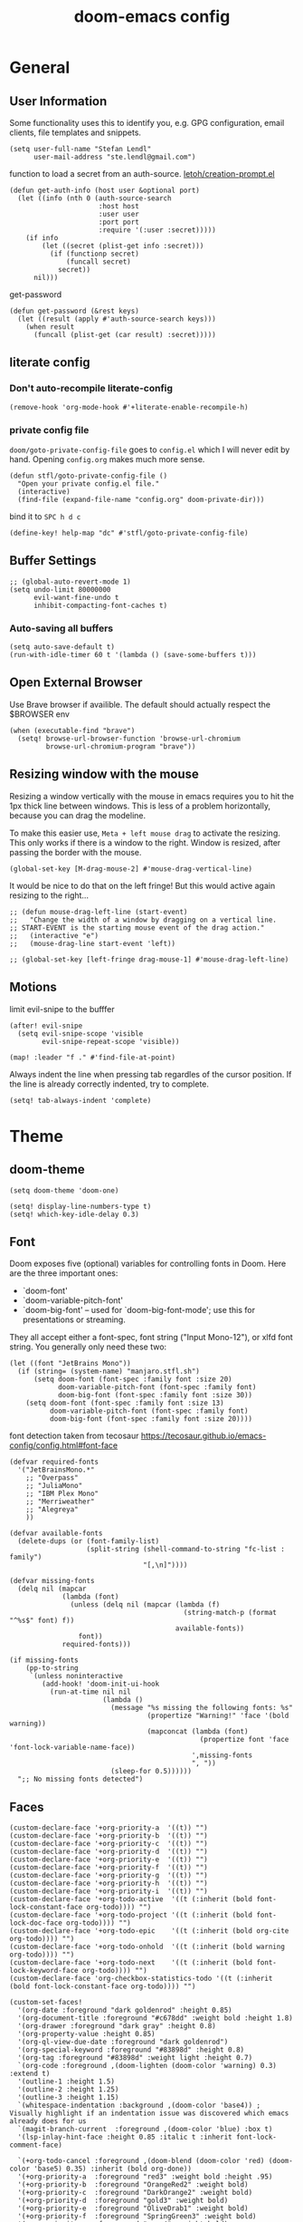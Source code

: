 #+title: doom-emacs config
#+startup: overview
#+PROPERTY: header-args:elisp :noeval

* General
** User Information
:PROPERTIES:
:ID:       47537e03-28e5-4adf-ac0b-ab8249ce01bf
:END:
Some functionality uses this to identify you, e.g. GPG configuration, email
clients, file templates and snippets.


#+BEGIN_SRC elisp
(setq user-full-name "Stefan Lendl"
      user-mail-address "ste.lendl@gmail.com")
#+END_SRC

function to load a secret from an auth-source. [[https://gist.github.com/letoh/5497116][letoh/creation-prompt.el]]

#+BEGIN_SRC elisp
(defun get-auth-info (host user &optional port)
  (let ((info (nth 0 (auth-source-search
                      :host host
                      :user user
                      :port port
                      :require '(:user :secret)))))
    (if info
        (let ((secret (plist-get info :secret)))
          (if (functionp secret)
              (funcall secret)
            secret))
      nil)))
#+END_SRC

get-password

#+begin_src elisp
(defun get-password (&rest keys)
  (let ((result (apply #'auth-source-search keys)))
    (when result
      (funcall (plist-get (car result) :secret)))))
#+end_src

** literate config
*** Don't auto-recompile literate-config
:PROPERTIES:
:ID:       7f52c1ee-6fff-4e04-96fa-8c5a2bf3ad14
:END:
#+BEGIN_SRC elisp
(remove-hook 'org-mode-hook #'+literate-enable-recompile-h)
#+END_SRC
*** private config file
:PROPERTIES:
:ID:       b1cd6206-b586-45d7-8b1f-e03823bde124
:END:

~doom/goto-private-config-file~ goes to ~config.el~ which I will never edit by hand.
Opening ~config.org~ makes much more sense.

#+begin_src elisp
(defun stfl/goto-private-config-file ()
  "Open your private config.el file."
  (interactive)
  (find-file (expand-file-name "config.org" doom-private-dir)))
#+end_src

bind it to ~SPC h d c~

#+begin_src elisp
(define-key! help-map "dc" #'stfl/goto-private-config-file)
#+end_src

** Buffer Settings
:PROPERTIES:
:ID:       508b2ffc-2dfd-49e1-b44e-af2994a59df0
:END:
#+BEGIN_SRC elisp
;; (global-auto-revert-mode 1)
(setq undo-limit 80000000
      evil-want-fine-undo t
      inhibit-compacting-font-caches t)
#+END_SRC

*** Auto-saving all buffers

#+BEGIN_SRC elisp
(setq auto-save-default t)
(run-with-idle-timer 60 t '(lambda () (save-some-buffers t)))
#+END_SRC

** Open External Browser

Use Brave browser if availible. The default should actually respect the $BROWSER env

#+begin_src elisp
(when (executable-find "brave")
  (setq! browse-url-browser-function 'browse-url-chromium
         browse-url-chromium-program "brave"))
#+end_src
** Resizing window with the mouse

Resizing a window vertically with the mouse in emacs requires you to hit the 1px
thick line between windows.
This is less of a problem horizontally, because you can drag the modeline.

To make this easier use, ~Meta + left mouse drag~ to activate the resizing.
This only works if there is a window to the right. Window is resized, after
passing the border with the mouse.

#+begin_src elisp
(global-set-key [M-drag-mouse-2] #'mouse-drag-vertical-line)
#+end_src

It would be nice to do that on the left fringe!
But this would active again resizing to the right...

#+begin_src elisp
;; (defun mouse-drag-left-line (start-event)
;;   "Change the width of a window by dragging on a vertical line.
;; START-EVENT is the starting mouse event of the drag action."
;;   (interactive "e")
;;   (mouse-drag-line start-event 'left))

;; (global-set-key [left-fringe drag-mouse-1] #'mouse-drag-left-line)
#+end_src

** Motions
:PROPERTIES:
:ID:       1ff57529-42f3-4cb9-b974-70c0f0315b36
:END:
limit evil-snipe to the bufffer
#+BEGIN_SRC elisp
(after! evil-snipe
  (setq evil-snipe-scope 'visible
        evil-snipe-repeat-scope 'visible))
#+END_SRC

#+begin_src elisp
(map! :leader "f ." #'find-file-at-point)
#+end_src

Always indent the line when pressing tab regardles of the cursor position.
If the line is already correctly indented, try to complete.

#+begin_src elisp
(setq! tab-always-indent 'complete)
#+end_src

* Theme
** doom-theme
:PROPERTIES:
:ID:       d7635d76-1c4b-49de-a68d-be6dd0467919
:END:

#+BEGIN_SRC elisp
(setq doom-theme 'doom-one)
#+END_SRC

#+BEGIN_SRC elisp
(setq! display-line-numbers-type t)
(setq! which-key-idle-delay 0.3)
#+END_SRC

** Font
:PROPERTIES:
:ID:       edf590c3-3d81-45b2-a180-fb46609bc099
:END:
Doom exposes five (optional) variables for controlling fonts in Doom. Here
are the three important ones:

+ `doom-font'
+ `doom-variable-pitch-font'
+ `doom-big-font' -- used for `doom-big-font-mode'; use this for
  presentations or streaming.

They all accept either a font-spec, font string ("Input Mono-12"), or xlfd
font string. You generally only need these two:

#+BEGIN_SRC elisp
(let ((font "JetBrains Mono"))
  (if (string= (system-name) "manjaro.stfl.sh")
      (setq doom-font (font-spec :family font :size 20)
            doom-variable-pitch-font (font-spec :family font)
            doom-big-font (font-spec :family font :size 30))
    (setq doom-font (font-spec :family font :size 13)
          doom-variable-pitch-font (font-spec :family font)
          doom-big-font (font-spec :family font :size 20))))
#+END_SRC

font detection taken from tecosaur https://tecosaur.github.io/emacs-config/config.html#font-face

#+begin_src elisp :tangle no
(defvar required-fonts
  '("JetBrainsMono.*"
    ;; "Overpass"
    ;; "JuliaMono"
    ;; "IBM Plex Mono"
    ;; "Merriweather"
    ;; "Alegreya"
    ))

(defvar available-fonts
  (delete-dups (or (font-family-list)
                   (split-string (shell-command-to-string "fc-list : family")
                                 "[,\n]"))))

(defvar missing-fonts
  (delq nil (mapcar
             (lambda (font)
               (unless (delq nil (mapcar (lambda (f)
                                           (string-match-p (format "^%s$" font) f))
                                         available-fonts))
                 font))
             required-fonts)))

(if missing-fonts
    (pp-to-string
     `(unless noninteractive
        (add-hook! 'doom-init-ui-hook
          (run-at-time nil nil
                       (lambda ()
                         (message "%s missing the following fonts: %s"
                                  (propertize "Warning!" 'face '(bold warning))
                                  (mapconcat (lambda (font)
                                               (propertize font 'face 'font-lock-variable-name-face))
                                             ',missing-fonts
                                             ", "))
                         (sleep-for 0.5))))))
  ";; No missing fonts detected")
#+end_src

** Faces
:PROPERTIES:
:ID:       a0baba11-f7c0-484f-b9e3-e75957447031
:END:

#+begin_src elisp
(custom-declare-face '+org-priority-a  '((t)) "")
(custom-declare-face '+org-priority-b  '((t)) "")
(custom-declare-face '+org-priority-c  '((t)) "")
(custom-declare-face '+org-priority-d  '((t)) "")
(custom-declare-face '+org-priority-e  '((t)) "")
(custom-declare-face '+org-priority-f  '((t)) "")
(custom-declare-face '+org-priority-g  '((t)) "")
(custom-declare-face '+org-priority-h  '((t)) "")
(custom-declare-face '+org-priority-i  '((t)) "")
(custom-declare-face '+org-todo-active  '((t (:inherit (bold font-lock-constant-face org-todo)))) "")
(custom-declare-face '+org-todo-project '((t (:inherit (bold font-lock-doc-face org-todo)))) "")
(custom-declare-face '+org-todo-epic    '((t (:inherit (bold org-cite org-todo)))) "")
(custom-declare-face '+org-todo-onhold  '((t (:inherit (bold warning org-todo)))) "")
(custom-declare-face '+org-todo-next    '((t (:inherit (bold font-lock-keyword-face org-todo)))) "")
(custom-declare-face 'org-checkbox-statistics-todo '((t (:inherit (bold font-lock-constant-face org-todo)))) "")
#+end_src

#+begin_src elisp
(custom-set-faces!
  '(org-date :foreground "dark goldenrod" :height 0.85)
  '(org-document-title :foreground "#c678dd" :weight bold :height 1.8)
  '(org-drawer :foreground "dark gray" :height 0.8)
  '(org-property-value :height 0.85)
  '(org-ql-view-due-date :foreground "dark goldenrod")
  '(org-special-keyword :foreground "#83898d" :height 0.8)
  '(org-tag :foreground "#83898d" :weight light :height 0.7)
  `(org-code :foreground ,(doom-lighten (doom-color 'warning) 0.3) :extend t)
  '(outline-1 :height 1.5)
  '(outline-2 :height 1.25)
  '(outline-3 :height 1.15)
  `(whitespace-indentation :background ,(doom-color 'base4)) ; Visually highlight if an indentation issue was discovered which emacs already does for us
  `(magit-branch-current  :foreground ,(doom-color 'blue) :box t)
  '(lsp-inlay-hint-face :height 0.85 :italic t :inherit font-lock-comment-face)

  `(+org-todo-cancel :foreground ,(doom-blend (doom-color 'red) (doom-color 'base5) 0.35) :inherit (bold org-done))
  '(+org-priority-a  :foreground "red3" :weight bold :height .95)
  '(+org-priority-b  :foreground "OrangeRed2" :weight bold)
  '(+org-priority-c  :foreground "DarkOrange2" :weight bold)
  '(+org-priority-d  :foreground "gold3" :weight bold)
  '(+org-priority-e  :foreground "OliveDrab1" :weight bold)
  '(+org-priority-f  :foreground "SpringGreen3" :weight bold)
  '(+org-priority-g  :foreground "cyan4" :weight bold)
  '(+org-priority-h  :foreground "DeepSkyBlue4" :weight bold)
  '(+org-priority-i  :foreground "LightSteelBlue3" :weight bold)
)
#+end_src

** org-mode Theme :theme:

Priority specific faces

#+begin_src elisp
(after! org

  (setq org-priority-faces
        '((?A . +org-priority-a)
          (?B . +org-priority-b)
          (?C . +org-priority-c)
          (?D . +org-priority-d)
          (?E . +org-priority-e)
          (?F . +org-priority-f)
          (?G . +org-priority-g)
          (?H . +org-priority-h)
          (?I . +org-priority-i))))
#+end_src

#+begin_src elisp
(after! org
  (auto-fill-mode))
#+end_src

** adoc-mode theme


#+begin_src elisp
(custom-set-faces!
  '(adoc-code-face :inherit org-block)
  '(adoc-complex-replacement-face :inherit org-code :bold t)
  '(adoc-meta-face :inherit org-meta-line)
  '(adoc-typewriter-face :inherit org-code)
  '(adoc-verbatim-face :inherit org-verbatim)
  '(adoc-internal-reference-face :inherit org-link)
  '(adoc-reference-face :inherit org-link)
  `(adoc-emphasis-face :foreground ,(doom-lighten (doom-color 'green) 0.2) :slant italic)
  '(adoc-bold-face :bold t)
  `(adoc-command-face :foreground ,(doom-color 'base1) :background ,(doom-color 'base6))
  '(adoc-warning-face :inherit org-warning))
#+end_src
** notmuch theme

#+begin_src elisp
(custom-set-faces!
 '(notmuch-message-summary-face      :foreground "#848d94")  ;; between dooms base6 and base7
 `(notmuch-wash-cited-text           :foreground ,(doom-color 'base6))
 `(notmuch-search-subject            :foreground ,(doom-darken (doom-color 'fg) 0.05))
 '(notmuch-search-unread-face        :weight bold :slant italic)
 `(notmuch-tree-match-tree-face      :foreground              ,(doom-color 'yellow))
 `(notmuch-tree-no-match-tree-face   :foreground              ,(doom-color 'base5))
 `(notmuch-tree-no-match-author-face :foreground ,(doom-darken (doom-color 'blue)    0.3))
 `(notmuch-tree-no-match-date-face   :foreground ,(doom-darken (doom-color 'numbers) 0.3))
 `(notmuch-tree-no-match-tag-face    :foreground ,(doom-darken (doom-color 'yellow)  0.4)))
#+end_src

There is more fine grained face control for search based on tags :

** popup rules
:PROPERTIES:
:ID:       1f322103-dc44-4293-b354-a8f5301b89e4
:END:
#+BEGIN_SRC elisp
;; (set-popup-rules!
;;   '(("^\\*subject:" :ignore t)  ; notmuch list view
;;     ("^CAPTURE" :side 'bottom :size 0.40 :select t :ttl nil)
;;     ("^\\*Org Note" :side 'bottom :size 0.40 :select t :ttl nil)
;;     ("^\\*Org QL View" :side 'left :size 0.40 :select t :quit nil)))
#+END_SRC

  # (set-popup-rule! "*ChatGPT*" :side 'bottom :size 30 :select t :quit nil))

#+begin_src elisp
(set-popup-rule! "^\\*ein:" :ignore t :quit nil)
#+end_src

  # ;; (set-popup-rule! "^\\*Minimap" :modeline nil)
** blamer theme

#+begin_src elisp
(custom-set-faces!
  `(blamer-face :italic t :height 90 :weight semi-light :foreground ,(doom-color 'base5)))

(custom-set-faces!
  `(blamer-face :inherit font-lock-comment-face
    :italic t
    :font "JetBrains Mono"
    :height 0.9
    :background unspecified
    ;; :weight semi-light
    ;; :foreground ,(doom-color 'base5)
    ))
#+end_src

** Minimap (demap.el)

#+begin_src elisp :tangle packages.el
(package! demap :recipe (:host gitlab :repo "sawyerjgardner/demap.el"))
;; (package! demap)
#+end_src

#+begin_src elisp
;; (after! (solaire-mode demap)
(use-package! demap
  :commands demap-toggle
  :config
  (setq demap-minimap-window-width 15)
  (let ((gray1 "#1A1C22")
        (gray2 "#21242b")
        (gray3 "#282c34")
        (gray4 "#2b3038") )
    (face-spec-set 'demap-minimap-font-face
                   `((t :background ,gray2
                        :inherit    unspecified
                        :family     "minimap"
                        :height     10          )))
    (face-spec-set 'demap-visible-region-face
                   `((t :background ,gray4
                        :inherit    unspecified )))
    (face-spec-set 'demap-visible-region-inactive-face
                   `((t :background ,gray3
                        :inherit    unspecified )))
    (face-spec-set 'demap-current-line-face
                   `((t :background ,gray1
                        :inherit    unspecified )))
    (face-spec-set 'demap-current-line-inactive-face
                   `((t :background ,gray1
                        :inherit    unspecified ))))

;;   (defun my-track-window-update-p()
;;     "my minimap update predicate function.

;; minimaps only show windows in the same frame"
;;     (and (demap-track-w-mode-update-p-func-default)
;;          (get-buffer-window) ))

;;   (setq demap-track-window-mode-update-p-func #'my-track-window-update-p)

  (map!
   :leader
   :prefix ("t" "+toggle")
   :desc "Minimap" "m" #'demap-toggle)
  )
#+end_src
** Indent Guides

Make the indent guides a little brighter to be more visible in doom-one dark theme.

#+begin_src elisp
(after! highlight-indent-guides
  (setq! highlight-indent-guides-auto-character-face-perc 20))
#+end_src

** Scrolling

Since Emacs 29, pixel-scroll is built-in

#+begin_src elisp
(pixel-scroll-precision-mode)
#+end_src

** tab-width

#+begin_src elisp
(setq! tab-width 8)
#+end_src

* Org mode settings
:PROPERTIES:
:ID:       21db6be7-63e5-4034-b766-f5221efdd0ca
:END:
** General
:PROPERTIES:
:ID:       90a92aaa-d50a-4524-9a97-bad904b60939
:END:
Org directory

#+BEGIN_SRC elisp
(setq org-directory "~/.org")
#+END_SRC

First I like to add some extra fancy stuff to make orgmode more appealing when i'm using =+pretty= flag.
#+BEGIN_SRC elisp
(after! org
  (setq org-hide-emphasis-markers t
        org-hide-leading-stars t
        org-list-demote-modify-bullet '(("+" . "-") ("1." . "a.") ("-" . "+"))
        org-ellipsis " ▼"
        ))
#+END_SRC

- Other options for ellipsis "▼, ↴, ⬎, ⤷,…, and ⋱."
- Extra options for headline-bullets-list: "◉" "●" "○" "∴"

# Add a when condition that only adjust settings when certain features are enabled... This depends on where i'm running Emacs from (eg: Terminla, X11 or native).
# #+BEGIN_SRC elisp
# (when (require 'org-superstar nil 'noerror)
#   (setq org-superstar-headline-bullets-list '("◉" "●" "○")
#         org-superstar-item-bullet-alist nil))
# #+END_SRC

always generate an id for a link

#+BEGIN_SRC elisp
(after! org-id
  (setq org-id-link-to-org-use-id t
        org-id-locations-file (doom-path doom-local-dir "org-id-locations")
        org-id-track-globally t))
#+END_SRC

rebuild orgid file on start at the first time emacs is idle for 20 sec

#+begin_src elisp
(after! org-id (run-with-idle-timer 20 nil 'org-id-update-id-locations))
#+end_src

also rebuild that via org-roam

#+begin_src elisp
(after! org-roam (run-with-idle-timer 25 nil 'org-roam-update-org-id-locations))
#+end_src

** Auto-saving org-mode files

Automatically saving all org-buffers when emacs is idle for 30 seconds.

#+BEGIN_SRC elisp
(after! org (run-with-idle-timer 60 t #'org-save-all-org-buffers))
#+END_SRC

** Completion backends in org-mode

This is simply copied from discord.. Probably not that bad but don't know.. I
wanted to disable completion of enflish words.  These propbably come from
completion-at-point (capf)...

#+begin_src elisp
(after! org
  (set-company-backend! 'org-mode
    '(:separate company-capf
      :separate company-org-roam
      :separate company-yasnippet
      :separate company-files)))
#+end_src

** Orgmode Startup
:PROPERTIES:
:ID:       fadd0d57-a6dd-4d17-ab0c-784b5159b7ed
:END:
#+BEGIN_SRC elisp
(after! org
  (setq org-startup-indented 'indent
        org-startup-folded 'fold
        org-startup-with-inline-images t
        ;; org-image-actual-width (round (* (font-get doom-font :size) 25))
        org-image-actual-width (* (default-font-width) 40)
        ))
(add-hook 'org-mode-hook 'org-indent-mode)
;; (add-hook 'org-mode-hook 'turn-off-auto-fill)
#+END_SRC

See https://github.com/hlissner/doom-emacs/issues/3185 - Invalid base64 data
#+BEGIN_SRC elisp
(defadvice! no-errors/+org-inline-image-data-fn (_protocol link _description)
  :override #'+org-inline-image-data-fn
  "Interpret LINK as base64-encoded image data. Ignore all errors."
  (ignore-errors
    (base64-decode-string link)))
#+END_SRC

** Key Bindings
:PROPERTIES:
:ID:       f98aed8d-22e1-401a-940a-09193f2ba5ef
:END:
From here we load some extra key bindings that I use often
#+BEGIN_SRC elisp
;; (bind-key "<f6>" #'link-hint-copy-link)
(map! :after org
      :map org-mode-map
      :leader
      :prefix ("n" . "notes")
      :desc "Revert all org buffers" "R" #'org-revert-all-org-buffers
      :desc "Revert all org buffers" "R" #'org-revert-all-org-buffers
      )

;; Die sind eigentlich nicht org spezifisch
      ;; :desc "Outline" "o" #'counsel-outline
      ;; :desc "Counsel ripgrep" "d" #'counsel-rg
      ;; :desc "Swiper All" "@" #'swiper-all

(map! :after org
      :map org-mode-map
      :localleader
      :desc "Revert all org buffers" "R" #'org-revert-all-org-buffers
      "N" #'org-add-note

      :prefix ("s" . "Tree/Subtree")
      :desc "Match sparse tree" "M" #'org-match-sparse-tree

      :prefix ("l" . "links")
      "o" #'org-open-at-point
      "g" #'eos/org-add-ids-to-headlines-in-file

      :prefix ("d" . "dates/deadlines")
      "c" #'org-cancel-repeater

      :prefix ("r" . "refile")
      :desc "Refile to reference" "R" #'stfl/refile-to-roam
      :desc "create org-roam note from headline" "h" #'org-roam-create-note-from-headline
      )

(map! :after org-agenda
      :map org-agenda-mode-map
      :desc "Prioity up" "C-S-k" #'org-agenda-priority-up
      :desc "Prioity down" "C-S-j" #'org-agenda-priority-down

      :localleader
      "N" #'org-agenda-add-note
      :desc "Filter" "f" #'org-agenda-filter
      :desc "Follow" "F" #'org-agenda-follow-mode
      "o" #'org-agenda-set-property

      :prefix ("p" . "priorities")
      :desc "Prioity" "p" #'org-agenda-priority
      :desc "Prioity up" "u" #'org-agenda-priority-up
      :desc "Prioity down" "d" #'org-agenda-priority-down
      :desc "Someday/Maybe toggle" "s" #'stfl/org-agenda-toggle-someday
      :desc "Add to Someday/Maybe" "S" #'stfl/org-agenda-set-someday
      :desc "Tickler toggle" "t" #'stfl/org-agenda-toggle-tickler
      :desc "Add to Tickler" "T" #'stfl/org-agenda-set-tickler
      :desc "Remove Someday/Maybe" "r" #'stfl/org-agenda-remove-someday

      :prefix ("v" . "View up to priority")
      "v" #'stfl/org-agenda-show-priorities
      "l" #'stfl/org-agenda-show-less-priorities
      "m" #'stfl/org-agenda-show-more-priorities
      "r" #'stfl/org-agenda-reset-show-priorities
      )

;; (map! ;;:after org-agenda
;;       :map org-agenda-mode-map
;;       )
#+END_SRC
** edit SOMEDAY entries

To mark entries (mainly =PROJ=) as not relevant ~at the moment~ I mark them with the
tag =SOMEDAY=. If the enty has a =SCHEDULED= date assigned it's considered a =TICKLER=
entry. A TICKLER entry is not relevant right now but will be relevant at some
point in the future. For the time beeing I want it to disapear from the todo
backlog. On the scheduling date it will be added back into the system by
removing the SOMEDAY tag and the schduling date.

Mark an agenda entry

#+begin_src elisp
(defun stfl/org-agenda-set-someday (&optional do-schedule)
  "Marks the current agenda entry as SOMEDAY

When called with the universial prefix `C-u` asks for a date on which it will be
relevant again"
  (interactive "P")
  (org-agenda-set-tags "SOMEDAY" 'on)
  (ignore-error user-error
    (org-agenda-priority 'remove))
  (org-agenda-deadline '(4))
  (org-agenda-schedule (unless do-schedule '(4))))

(defun stfl/org-agenda-set-tickler ()
  "Marks the current agenda entry as SOMEDAY and assign a scheduled date"
  (interactive)
  (stfl/org-agenda-set-someday '(4)))

(defun stfl/org-agenda-remove-someday ()
  "Remove SOMEDAY tag and scheduling from the current element and reintegrate into the Agenda"
  (interactive)
  (unless (stfl/org-agenda-someday?)
    (error "Element has no SOMEDAY tag"))
  (org-agenda-set-tags "SOMEDAY" 'off)
  (ignore-error user-error
    (org-agenda-priority 'remove))
  (org-agenda-deadline '(4))
  (org-agenda-schedule '(4)))

(defun stfl/org-agenda-someday? ()
  (-find (-partial 'string= "SOMEDAY") (org-get-at-bol 'tags)))

(defun stfl/org-agenda-toggle-someday (&optional do-schedule)
  "Toggle the SOMEDAY status

When called with the universial prefix `C-u` asks for a date on which it will be
relevant again (Tickler)"
  (interactive "P")
  (if (stfl/org-agenda-someday?)
      (stfl/org-agenda-remove-someday)
    (stfl/org-agenda-set-someday (when do-schedule '(4)))))

(defun stfl/org-agenda-toggle-tickler ()
  "Toggle SOMEDAY status and ask for a date when to put on the tickler"
  (interactive)
  (stfl/org-agenda-toggle-someday '(4)))
#+end_src

** Priorities
:PROPERTIES:
:ID:       f5c0a2a6-070e-480e-8c72-888da9416f25
:END:

The Priorities range from [#A] ~A~ - [#I] ~I~
Set default Priority to E

#+begin_src elisp
(after! org
  (setq org-priority-default ?E)
  (setq org-priority-lowest ?I))
#+end_src

To make the priorities mor visually appealing we add some nice symbols.

#+begin_src elisp
(after! org-fancy-priorities
  (setq org-fancy-priorities-list '("⛔" "𐱄" "▲" "ᐱ" "Ⲷ" "ᐯ" "▼" "𐠠" "҉")))
#+end_src

and add change the color of the symbols to color range from red to blue

** [#D] Agenda
:PROPERTIES:
:ID:       b426d554-e01c-4792-8dfa-e0db617c4384
:END:

*** Agenda options
:PROPERTIES:
:ID:       5158cdfa-b98d-4fe9-9bad-13c965cca570
:END:
#+begin_src elisp
;; (after! org
(setq!
       ;; org-agenda-dim-blocked-tasks t
       org-agenda-dim-blocked-tasks 'invisible
       org-agenda-use-time-grid t
       ;; org-agenda-hide-tags-regexp "\\w+"
       ;; org-agenda-compact-blocks t
       ;; org-agenda-block-separator ?\n
       org-agenda-block-separator ?-
       org-agenda-tags-column 0
       org-agenda-skip-scheduled-if-done t
       org-agenda-skip-unavailable-files t
       org-agenda-skip-deadline-if-done t
       org-agenda-skip-timestamp-if-done t
       org-agenda-window-setup 'current-window
       org-agenda-start-on-weekday nil
       org-agenda-span 'day
       org-agenda-start-day "-0d"
       org-deadline-warning-days 7
       org-agenda-show-future-repeats t
       org-agenda-skip-deadline-prewarning-if-scheduled t
       org-agenda-tags-todo-honor-ignore-options 1
       org-agenda-skip-scheduled-delay-if-deadline t
       org-agenda-skip-scheduled-if-deadline-is-shown t
       org-agenda-skip-timestamp-if-deadline-is-shown t
       ;; org-agenda-todo-ignore-with-date nil
       ;; org-agenda-todo-ignore-deadlines nil
       ;; org-agenda-todo-ignore-timestamp nil
       org-agenda-todo-list-sublevels t
       org-agenda-include-deadlines t
       org-stuck-projects '("-SOMEDAY/+PROJ" ("NEXT" "WAIT") ("WAITING") ""))

(setq stfl/org-agenda-primary-work-tags '("3datax" "@3datax" "#3datax"))
#+end_src

#+begin_src elisp
(after! org
  (setq org-enforce-todo-checkbox-dependencies nil
        org-enforce-todo-dependencies nil))
#+end_src

*** Agenda Files

#+begin_src elisp
(setq stfl/proxmox-support-dir "~/Support/"
      stfl/org-gtd-inbox "inbox.org"
      stfl/org-gtd-inbox-orgzly "inbox-orgzly.org"
      stfl/org-gtd-inbox-absolute (doom-path org-directory stfl/org-gtd-inbox)
      stfl/org-gtd-todo "todo.org"
      stfl/org-gtd-todo-absolute (doom-path org-directory stfl/org-gtd-todo)
      ;; stfl/org-gtd-projects "gtd/projects/"
      stfl/org-gtd-projects '("emacs.org" "freelance.org"
                              "geschenke.org" "media.org" "projects.org"
                              "3datax.org" "pulswerk.org" "versicherung.org")
      stfl/org-roam-absolute (doom-path org-directory "roam/"))
#+end_src

#+begin_src elisp
(after! org
  (setq org-agenda-diary-file (doom-path org-directory "diary.org")
        org-agenda-files `(,stfl/org-gtd-inbox
                           ,stfl/org-gtd-inbox-orgzly
                           ,stfl/org-gtd-todo
                           ,@stfl/org-gtd-projects
                           ,@(file-expand-wildcards (doom-path stfl/proxmox-support-dir "**/*.org")))))
#+end_src

*** Agenda Custom Commands
:PROPERTIES:
:ID:       d7086f3e-df0a-48ba-af95-1af25a49ca06
:END:

#+begin_src elisp
(after! org
#+end_src

#+begin_src elisp
(setq stfl/agenda-backlog-prio-threshold (+ 2 org-priority-default))

(setq-default stfl/agenda-max-prio-group ?D)
;; Priority level until the backlog in today-agenda is shown!

(setq stfl/agenda-deadline-fib-offset 3)

(setq org-agenda-custom-commands
      `(
        ;; ("a" "Private Agenda Today"
        ;;  (,(stfl/agenda-day)
        ;;   (org-ql-block (stfl/agenda-query-actions-prio-higher stfl/agenda-max-prio-group)
        ;;                 ((org-ql-block-header "Next Actions")
        ;;                  ;; (org-agenda-block-separator "\n")
        ;;                  ;; (org-super-agenda-header-separator "")
        ;;                  (org-super-agenda-groups stfl/ancestor-priority-groups)))
        ;;   (org-ql-block ((and (stuck-proj)
        ;;                       (private))
        ;;                  ((org-ql-block-header "Stuck Projects")
        ;;                   ;; (org-super-agenda-header-separator "")
        ;;                   (org-super-agenda-groups stfl/priority-groups)
        ;;                   )))))
        ("i" "Inbox"
         ((org-ql-block '(and (not (done))
                              (tags "#inbox" "inbox"))
                        ((org-ql-block-header "Inbox")
                         (org-super-agenda-groups '((:auto-property "CREATED")))))))
        ("a" "Private Agenda Today"
         (,(stfl/agenda-day)
          (org-ql-block `(and (todo "NEXT" "WAIT")
                              ,(prio-deadline>= stfl/agenda-max-prio-group)
                              (not ,(someday-habit))
                              (not (ancestors (deadline :to 0)))
                              (not (deadline :to 0))
                              (not (scheduled))
                              (not (primary-work)))
                        ((org-ql-block-header "Next Actions")
                         (org-super-agenda-groups stfl/ancestor-priority-groups)))
          (org-ql-block '(and (stuck-proj) (private))
                        ((org-ql-block-header "Stuck Projects")
                         (org-super-agenda-groups stfl/priority-groups)))))
        ("A" "Agenda Weekly"
         ((agenda ""
                  ((org-agenda-span 'week)
                   (org-agenda-start-on-weekday 1)))))
        ("r" . "Review")
        ("rc" "Close open NEXT Actions and WAIT"
         ((org-ql-block '(and (todo "NEXT" "WAIT")
                              (not (tags "SOMEDAY" "HABIT" "org_jira"))
                              (not (my-habit))
                              (or (not (deadline))
                                  (deadline :to "+30")
                                  (ancestors (deadline :to "+30")))
                              (or (not (scheduled))
                                  (scheduled :to "+30")))
                        ((org-super-agenda-header-separator "")
                         (org-deadline-warning-days 30)
                         (stfl/agenda-max-prio-group org-priority-lowest)
                         (org-super-agenda-groups stfl/ancestor-priority-groups)
                         (org-ql-block-header "Something to do")))
          (org-ql-block (stfl/agenda-query-stuck-projects)
                        ((org-ql-block-header "Stuck Projects")
                         (org-super-agenda-header-separator "")
                         (org-super-agenda-groups stfl/priority-groups)))))
        ("rl" "Agenda Weekly with Log"
         ((agenda ""
                  ((org-agenda-span 'week)
                   (org-agenda-start-on-weekday 1)
                   (org-agenda-archives-mode t)
                   (org-agenda-start-with-log-mode '(closed))
                   (org-agenda-show-log t)
                   (org-agenda-skip-function '(org-agenda-skip-entry-if 'notregexp "^.*DONE "))))))
        ("rs" "Stuck Projects"
         ((org-ql-block '(stuck-proj)
                        ((org-ql-block-header "Stuck Projects")
                         (org-super-agenda-header-separator "")
                         (org-super-agenda-groups stfl/priority-groups)))))
        ("rt" "Tangling TODOs"
         ((org-ql-block '(tangling)
                        ((org-ql-block-header "Tangling TODOs")
                         (org-super-agenda-header-separator "")
                         (org-super-agenda-groups stfl/priority-groups)))))
        ("rS" "SOMEDAY"
         ((org-ql-block '(and (todo "PROJ")
                              (or (and (priority <= (char-to-string stfl/agenda-backlog-prio-threshold))
                                       (not (ancestors (priority > (char-to-string stfl/agenda-backlog-prio-threshold))))
                                       (not (children (priority > (char-to-string stfl/agenda-backlog-prio-threshold)))))
                                  (tags "SOMEDAY")
                                  (children (and (todo "NEXT" "WAIT")
                                                 (tags "SOMEDAY"))))
                              (not (scheduled))
                              (not (habit))
                              (not (deadline)))
                        ((org-ql-block-header "Projects")
                         (org-super-agenda-header-separator "")
                         (org-super-agenda-groups '((:tag "SOMEDAY" :order 10)
                                                    (:auto-priority)
                                                    ))))))
        ("p" . "Private")
        ("pb" "Backlog"
         ((org-ql-block '(and (or (todo "PROJ")
                                  (standalone-next))
                              (not (primary-work))
                              (not (my-habit)))
                        ((org-ql-block-header "Backlog")
                         (org-super-agenda-groups stfl/ancestor-priority-groups)
                         (org-dim-blocked-tasks t)))))
        ("ps" "Stuck Projects"
         (org-ql-block ((and (stuck-proj)
                             (not (primary-work)))
                        ((org-ql-block-header "Stuck Projects")
                         (org-super-agenda-header-separator "")
                         (org-super-agenda-groups stfl/ancestor-priority-groups)))))
        ("w" . "Work")
        ("ww" "Work Agenda Primary"
         ((org-ql-block '(and (primary-work)
                              (not (done))
                              (or (my-habit)
                                  (deadline :to today)
                                  (scheduled :to today)
                                  (ts-active :on today)))
                        ((org-ql-block-header "Today")
                         (org-super-agenda-groups stfl/org-super-agenda-today-groups)))
          (org-ql-block `(and (todo "NEXT" "WAIT")
                              ,(prio-deadline>= org-priority-default)
                              (not ,(someday-habit))
                              (not (ancestors (deadline :to 0)))
                              (not (deadline :to 0))
                              (not (scheduled))
                              (primary-work))
                        ((org-ql-block-header "Next Actions")
                         (stfl/agenda-max-prio-group org-default-priority)
                         (org-super-agenda-groups stfl/ancestor-priority-groups)))
          (org-ql-block '(and (stuck-proj)
                              (primary-work))
                        ((org-ql-block-header "Stuck Projects")
                         (org-super-agenda-header-separator "")
                         (org-super-agenda-groups stfl/ancestor-priority-groups)))))
        ("wa" "Work Agenda Today Non-Primary"
         ((org-ql-block '(and (and (work)
                                   (not (primary-work)))
                              (not (done))
                              (or (habit)
                                  (deadline :to today)
                                  (scheduled :to today)
                                  (ts-active :on today)))
                        ((org-ql-block-header "Today")
                         (org-super-agenda-groups stfl/org-super-agenda-today-groups)))
          (org-ql-block `(and (todo "NEXT" "WAIT")
                              ,(prio-deadline>= org-priority-default)
                              (not ,(someday-habit))
                              (not (ancestors (deadline :to 0)))
                              (not (deadline :to 0))
                              (not (scheduled))
                              (and (work)
                                   (not (primary-work))))
                        ((org-ql-block-header "Next Actions")
                         (org-super-agenda-groups stfl/ancestor-priority-groups)))
          (org-ql-block '(and (stuck-proj)
                              (not (primary-work))
                              ((org-ql-block-header "Stuck Projects")
                               (org-super-agenda-header-separator "")
                               (org-super-agenda-groups stfl/ancestor-priority-groups))))))
        ("wb" "Proxmox Backlog"
         ((org-ql-block '(and (or (todo "PROJ")
                                  (standalone-next))
                              (primary-work))
                        ((org-ql-block-header "Backlog")
                         (org-super-agenda-groups stfl/ancestor-priority-groups)
                         (org-dim-blocked-tasks t)))
          (org-ql-block '(and (stuck-proj)
                              (not (primary-work))
                              ((org-ql-block-header "Stuck Projects")
                               (org-super-agenda-header-separator "")
                               (org-super-agenda-groups stfl/ancestor-priority-groups))))))
        ;; ("wp" "Backlog Primary Work"
        ;;  ((org-ql-block '(and (or (todo "PROJ")
        ;;                           (standalone-next))
        ;;                       (primary-work))
        ;;                 ((org-ql-block-header "Backlog")
        ;;                  (org-super-agenda-groups stfl/ancestor-priority-groups)
        ;;                  (org-dim-blocked-tasks t)))))
        ("wB" "Backlog #work w/ 3DataX"
         ((org-ql-block '(and (or (todo "PROJ")
                                  (standalone-next))
                              (and (work)
                                   (not (primary-work))))
                        ((org-ql-block-header "Backlog")
                         (org-super-agenda-groups stfl/ancestor-priority-groups)
                         (org-dim-blocked-tasks t)))))
        ("ws" "Stuck Projects"
         (org-ql-block ((and (stuck-proj)
                             (work))
                        ((org-ql-block-header "Stuck Projects")
                         (org-super-agenda-header-separator "")
                         (org-super-agenda-groups stfl/ancestor-priority-groups)))))
        ))
#+end_src

#+begin_src elisp
) ;; (after! org
#+end_src

** org-ql
*** My Query helpers

some helper functions
#+begin_src elisp
(defun stfl/agenda-query-stuck-projects()
  '(stuck-proj))

(defun stfl/org-agenda-show-priorities (&optional priority)
  (interactive "P")
  (setq-local new (cond ((equal priority '(4)) stfl/agenda-max-prio-group)
                        (priority)
                        (t (upcase (read-char (format "Show up to priority (%c-%c): " org-priority-highest org-priority-lowest))))))
  (when (or (< new org-priority-highest) (> new org-priority-highest))
    (user-error "Priority must be between org-priority-highest and org-priority-lowest"))
  (setq stfl/agenda-max-prio-group new)
  (message "Showing up to priority %c" new)
  (org-agenda-redo-all))

(defun stfl/org-agenda-reset-show-priorities ()
  (interactive)
  (setq stfl/agenda-max-prio-group (default-value 'stfl/agenda-max-prio-group))
  (org-agenda-redo-all))

(defun stfl/org-agenda-show-more-priorities ()
  (interactive)
  (setq stfl/agenda-max-prio-group (min (1+ stfl/agenda-max-prio-group) org-priority-lowest))
  (org-agenda-redo-all))

(defun stfl/org-agenda-show-less-priorities ()
  (interactive)
  (setq stfl/agenda-max-prio-group (max (1- stfl/agenda-max-prio-group) org-priority-highest))
  (org-agenda-redo-all))

(defun stfl/agenda-day ()
  '(agenda "Agenda"
           ((org-agenda-use-time-grid t)
            (org-deadline-warning-days 0)
            (org-agenda-span '1)
            (org-super-agenda-groups stfl/org-super-agenda-today-groups-no-primary-work)
            (org-agenda-start-day (org-today)))))

(defun prio-deadline>= (prio)
  `(and (or (priority >= (char-to-string ,prio))
            (and ,(> stfl/agenda-max-prio-group org-priority-default)
                 (not (priority)))  ;; default priority is treated as nil in org-ql
            (ancestors (priority >= (char-to-string ,prio)))
            (deadline :to ,(1-          ;; decrease by 1 to match the org-super-agenda (deadline (before X)) behaviour
                            (fib        ;; increase the date range of interest with a fibonacci sequance
                             (+ stfl/agenda-deadline-fib-offset              ;; start the sequeance at (fib 4)
                                (- prio 64))))) ;; use the priority value
            (ancestors (deadline :to ,(1- (fib (+ stfl/agenda-deadline-fib-offset
                                                   (- prio 64)))))))))

(defun stfl/agenda-query-actions-prio-higher (prio)
  `(and (todo "NEXT" "WAIT")
        ,(prio-deadline>= prio)
        (not ,(someday-habit))
        (not (ancestors (deadline :to 0)))
        (not (deadline :to 0))
        (not (scheduled))))

(defun someday-habit()
  '(or (tags "SOMEDAY" "HABIT")
        (habit)))

(defun not-someday-habit()
  `(not ,(someday-habit)))

(defun not-sched-or-dead(from)
  `(and (not (scheduled :from today))
       (not (deadline :from ,from))))

#+end_src
*** [#D] org-ql custom predicates


#+begin_src elisp
(after! org-ql
  (org-ql-defpred tickler ()
    "match entries in the \"tickler\"."
    :normalizers ((`(,predicate-names)
                   (rec '(and (todo) (tags-local "SOMEDAY") (scheduled)))))
    :preambles ((`(,predicate-names)
                 (rec '(and (todo) (tags-local "SOMEDAY") (scheduled))))))

  (org-ql-defpred tickler-proj ()
    "match PROJ in the \"tickler\" or all children in \"tickler\"."
    :normalizers ((`(,predicate-names)
                   (rec '(and (todo "PROJ")
                              (or (tickler)
                                  (and (children (tickler))
                                       (not (children (and (todo "NEXT" "WAIT")
                                                           (not (tickler)))))))))))
    :preambles ((`(,predicate-names)
                 (rec '(and (todo "PROJ")
                            (or (tickler)
                                (and (children (tickler))
                                     (not (children (and (todo "NEXT" "WAIT")
                                                         (not (tickler))))))))))))

  (org-ql-defpred work ()
    "work related entries."
    :normalizers ((`(,predicate-names)
                   (rec '(tags "#work"))))
    :preambles ((`(,predicate-names)
                 (rec '(tags "#work")))))

  (org-ql-defpred primary-work ()
    "work related entries."
    :normalizers ((`(,predicate-names)
                   (rec `(tags ,@stfl/org-agenda-primary-work-tags))))
    :preambles ((`(,predicate-names)
                 (rec `(tags ,@stfl/org-agenda-primary-work-tags)))))

  (org-ql-defpred private ()
    "Private entries."
    :normalizers ((`(,predicate-names)
                   (rec '(not (tags "#work")))))
    :preambles ((`(,predicate-names)
                   (rec '(not (tags "#work"))))))

  (org-ql-defpred (stuck-proj stuck) ()
    "Stuck Project"
    :normalizers ((`(,predicate-names)
                   (rec '(and (todo "PROJ")
                              (not (tags "SOMEDAY"))
                              (not (children (todo "NEXT" "WAIT")))
                              (not (tickler-proj))))))
    :preambles ((`(,predicate-names)
                 (rec '(and (todo "PROJ")
                            (not (tags "SOMEDAY"))
                            (not (children (todo "NEXT" "WAIT")))
                            (not (tickler-proj)))))))


  (org-ql-defpred standalone-next ()
    "Standalone NEXT Action (or WAIT)"
    :normalizers ((`(,predicate-names)
                   (rec '(and (todo "NEXT" "WAIT")
                              (not (ancestors (or (todo "PROJ")
                                                  (done))))))))
    :preambles ((`(,predicate-names)
                 (rec '(and (todo "NEXT" "WAIT")
                              (not (ancestors (or (todo "PROJ")
                                                  (done)))))))))

  (org-ql-defpred tangling ()
    "Tangling Actions (Ancestors Done)"
    :normalizers ((`(,predicate-names)
                   (rec '(and (todo) (ancestors (done))))))
    :preambles ((`(,predicate-names)
                   (rec '(and (todo) (ancestors (done)))))))

  (org-ql-defpred someday ()
    "tagged SOMEDAY"
    :normalizers ((`(,predicate-names)
                   (rec '(tags "SOMEDAY"))))
    :preambles ((`(,predicate-names)
                 (rec '(tags "SOMEDAY")))))

  (org-ql-defpred my-habit ()
    "style habit or tag HABIT"
    :normalizers ((`(,predicate-names)
                   (rec '(or (tags "HABIT") (habit)))))
    :preambles ((`(,predicate-names)
                 (rec '(or (tags "HABIT") (habit))))))

;; (defun prio-deadline>= (prio)
;;   `(and (or (priority >= (char-to-string ,prio))
;;             (and ,(> stfl/agenda-max-prio-group org-priority-default)
;;                  (not (priority)))  ;; default priority is treated as nil in org-ql
;;             (ancestors (priority >= (char-to-string ,prio)))
;;             (deadline :to ,(1-          ;; decrease by 1 to match the org-super-agenda (deadline (before X)) behaviour
;;                             (fib        ;; increase the date range of interest with a fibonacci sequance
;;                              (+ stfl/agenda-deadline-fib-offset              ;; start the sequeance at (fib 4)
;;                                 (- prio 64)))) ;; use the priority value
;;                       )
;;             (ancestors (deadline :to ,(1- (fib (+ stfl/agenda-deadline-fib-offset
;;                                                    (- prio 64)))))))))



;;   (org-ql-defpred prio-deadline ()
;;     "Priority defined by priority, deadline of entry or ancestors."
;;     (let ((deadline-limit
;;            (1-          ;; decrease by 1 to match the org-super-agenda (deadline (before X)) behaviour
;;                             (fib        ;; increase the date range of interest with a fibonacci sequance
;;                              (+ stfl/agenda-deadline-fib-offset              ;; start the sequeance at (fib 4)
;;                                 (- prio 64)))) ;; use the priority value
;;            ))
;;     :normalizers ((`(,predicate-names)
;;                    (rec '

;;                     (and (todo) (tags-local "SOMEDAY") (scheduled))


;;                 )))
;;     :preambles ((`(,predicate-names)
;;                  (rec '(and (todo) (tags-local "SOMEDAY") (scheduled))))))

)
#+end_src

*** Keymap

#+begin_src elisp
(map! :after org-ql
      :map org-ql-view-map
      "z" #'org-ql-view-dispatch)
#+end_src

*** org-ql Views
:PROPERTIES:
:ID:       75c9b250-285c-48e9-9911-fbd6f8b522c7
:END:

~:LASTMILE:~ represents a task that is =allmost= finished and only a single or very
few actions are open. I use this to mark tasks that are sitting around in my
agenda for too long even though they are allmost completed.

With the following view I list all open NEXT Actions with the :LASTMILE: tag.

#+begin_src elisp
(after! org-ql
  (setq org-ql-views
         (list (cons "LASTMILE"
                     (list :title "LASTMILE"
                           :buffers-files 'org-agenda-files
                           :sort 'priority
                           :super-groups #'stfl/ancestor-priority-groups
                           :query `(and
                                    (todo "NEXT")
                                    (tags "LASTMILE")
                                    ,(not-someday-habit)
                                    ,(not-sched-or-dead 14))
                           :narrow nil))
               (cons "PROJ Backlock Active"
                     (list :title "PROJ Backlog"
                           :buffers-files 'org-agenda-files
                           :sort 'priority
                           :super-groups #'stfl/ancestor-priority-groups
                           :query `(and (todo "PROJ")
                                        ,(not-someday-habit)
                                        (not (tickler-proj)))
                           :narrow nil))
               (cons "PROJ Backlock #work"
                     (list :title "#work backlog with tickler"
                           :buffers-files 'org-agenda-files
                           :sort 'priority
                           :super-groups #'stfl/ancestor-priority-groups
                           :query `(and (or (todo "PROJ")
                                            (standalone-next))
                                        (tags "#work")
                                        ,(not-someday-habit)
                                        (not (tickler-proj)))
                           :narrow nil))
               (cons "PROJ Backlock #work (full)"
                     (list :title "#work backlog with tickler"
                           :buffers-files 'org-agenda-files
                           :sort 'priority
                           :super-groups #'stfl/ancestor-priority-groups
                           :query `(and (or (todo "PROJ")
                                            (standalone-next))
                                        (tags "#work"))
                           :narrow nil))

               ;;     ("Home and Sarah"
               ;;     :title "Home and Sarah"
               ;;     :buffers-files org-agenda-files
               ;;     :sort priority
               ;;     :super-groups stfl/ancestor-priority-groups
               ;;     :query `(and
               ;;             (todo "NEXT" "NEXT")
               ;;             (tags "@sarah" "@home")
               ;;             ,(not-someday-habit)
               ;;             ,(not-sched-or-dead 14))
               ;;     :narrow nil)
               ;; ("Standalong NEXT"
               ;;     :title "Standalone NEXT"
               ;;     :buffers-files org-agenda-files
               ;;     :sort priority
               ;;     :super-groups stfl/ancestor-priority-groups
               ;;     :query `(and
               ;;             (todo "NEXT" "NEXT")
               ;;             (not (ancestors (todo "PROJ")))
               ;;             ,(not-someday-habit)
               ;;             ,(prio-deadline>= org-priority-lowest)
               ;;     :narrow nil))
               ;; ("Open Loops"
               ;;     :title "Open Loops"
               ;;     :buffers-files org-agenda-files
               ;;     :sort priority
               ;;     :super-groups stfl/ancestor-priority-groups
               ;;     :query `(and
               ;;             (todo "NEXT" "NEXT")
               ;;             ;; (not (ancestors (todo "PROJ")))
               ;;             ,(not-someday-habit)
               ;;             ,(prio-deadline>= org-priority-lowest)
               ;;     :narrow nil))
               ;; ("Stuck Standalone NEXT and WAIT"
               ;;     :title "Stuck Standalong NEXT"
               ;;     :buffers-files org-agenda-files
               ;;     :sort priority
               ;;     :super-groups stfl/ancestor-priority-groups
               ;;     :query `(and
               ;;             (todo "NEXT" "WAIT")
               ;;             (not (ancestors (todo "PROJ")))
               ;;             (not (scheduled))
               ;;             (not (deadline))
               ;;             (not (tags "@crypto_rotation" "inbox"))
               ;;             ,(not-someday-habit)
               ;;             (not ,(stfl/agenda-query-actions-prio-higher stfl/agenda-max-prio-group))
               ;;     :narrow nil))
               ;; ("Crypo Rotation"
               ;;     :title "Crypto Rotation"
               ;;     :buffers-files org-agenda-files
               ;;     :sort date
               ;;     :super-groups stfl/ancestor-priority-groups
               ;;     :query `(and
               ;;             (todo "NEXT" "TODO")
               ;;             (ts-active :to today)
               ;;             (tags "@crypto_rotation")
               ;;             ,(not-someday-habit)
               ;;             (not ,(stfl/agenda-query-actions-prio-higher stfl/agenda-max-prio-group))
               ;;     :narrow nil))

               ;; ("Calendar: This week"
               ;;       (lambda ()
               ;;         "Show items with an active timestamp during this calendar week."
               ;;         (interactive)
               ;;         (let* ((ts (ts-now))
               ;;                (beg-of-week (->> ts
               ;;                               (ts-adjust 'day (- (ts-dow (ts-now))))
               ;;                               (ts-apply :hour 0 :minute 0 :second 0)))
               ;;                (end-of-week (->> ts
               ;;                               (ts-adjust 'day (- 6 (ts-dow (ts-now))))
               ;;                               (ts-apply :hour 23 :minute 59 :second 59))))
               ;;           (org-ql-search (org-agenda-files)
               ;;             `(ts-active :from ,beg-of-week
               ;;                         :to ,end-of-week)
               ;;             :title "This week"
               ;;             :super-groups 'org-super-agenda-groups
               ;;             :sort '(priority)))))
               ;; ("Calendar: Next week"
               ;;       (lambda ()
               ;;         "Show items with an active timestamp during the next calendar week."
               ;;         (interactive)
               ;;         (let* ((ts (ts-adjust 'day 7 (ts-now)))
               ;;                (beg-of-week (->> ts
               ;;                               (ts-adjust 'day (- (ts-dow (ts-now))))
               ;;                               (ts-apply :hour 0 :minute 0 :second 0)))
               ;;                (end-of-week (->> ts
               ;;                               (ts-adjust 'day (- 6 (ts-dow (ts-now))))
               ;;                               (ts-apply :hour 23 :minute 59 :second 59))))
               ;;           (org-ql-search (org-agenda-files)
               ;;             `(ts-active :from ,beg-of-week
               ;;                         :to ,end-of-week)
               ;;             :title "Next week"
               ;;             :super-groups 'org-super-agenda-groups
               ;;             :sort '(priority)))))

               ;; ("Review: Recently timestamped" 'org-ql-view-recent-items)
               ;; ((propertize "Review: Dangling tasks"
               ;;                   'help-echo "Tasks whose ancestor is done")
               ;;       (list :buffers-files #'org-agenda-files
               ;;             :query '(and (todo)
               ;;                          (ancestors (done)))
               ;;             :title (propertize "Review: Dangling tasks"
               ;;                                'help-echo "Tasks whose ancestor is done")
               ;;             :sort '(todo priority date)
               ;;             :super-groups '((:auto-parent t))))
               ;; ((propertize "Review: Stale tasks"
               ;;                   'help-echo "Tasks without a timestamp in the past 2 weeks")
               ;;       (list :buffers-files #'org-agenda-files
               ;;             :query '(and (todo)
               ;;                          (not (ts :from -14)))
               ;;             :title (propertize "Review: Stale tasks"
               ;;                                'help-echo "Tasks without a timestamp in the past 2 weeks")
               ;;             :sort '(todo priority date)
               ;;             :super-groups '((:auto-parent t))))
               ;; (,(propertize "Review: Stuck projects"
               ;;                   'help-echo "Tasks with sub-tasks but no NEXT sub-tasks")
               ;;       (list :buffers-files #'org-agenda-files
               ;;             :query (and (todo)
               ;;                          (descendants (todo))
               ;;                          (not (descendants (todo "NEXT"))))
               ;;             :title (propertize "Review: Stuck projects"
               ;;                                'help-echo "Tasks with sub-tasks but no NEXT sub-tasks")
               ;;             :sort (date priority)
               ;;             :super-groups 'org-super-agenda-groups))
               ))
  )
#+end_src

** Refiling
:PROPERTIES:
:ID:       b1208906-9e44-4a2e-a21c-e169a7e3486c
:END:

refile target -> build list of someday files dynamically
#+BEGIN_SRC elisp
(defun stfl/build-my-someday-files ()
  (file-expand-wildcards (doom-path org-directory "gtd/someday/*.org")))

(after! org
  (setq org-refile-targets '((nil :maxlevel . 9)
                             (org-agenda-files :maxlevel . 4)
                             (stfl/build-my-someday-files :maxlevel . 4))
        org-refile-use-outline-path 'buffer-name
        org-outline-path-complete-in-steps nil
        org-refile-allow-creating-parent-nodes 'confirm))
#+end_src

refile to roam files by
#+begin_src elisp
(defun stfl/build-my-roam-files () (file-expand-wildcards (doom-path org-directory "roam/**/*.org")))

(defun stfl/refile-to-roam ()
  (interactive)
  (let ((org-refile-targets '((stfl/build-my-roam-files :maxlevel . 1))))
    (call-interactively 'org-refile)))
#+END_SRC

[[https://org-roam.discourse.group/t/creating-an-org-roam-note-from-an-existing-headline/978][Creating an org-roam note from an existing headline]]
#+begin_src elisp
(defun org-roam-create-note-from-headline ()
  "Create an Org-roam note from the current headline and jump to it.

Normally, insert the headline’s title using the ’#title:’ file-level property
and delete the Org-mode headline. However, if the current headline has a
Org-mode properties drawer already, keep the headline and don’t insert
‘#+title:'. Org-roam can extract the title from both kinds of notes, but using
‘#+title:’ is a bit cleaner for a short note, which Org-roam encourages."
  (interactive)
  (let ((title (nth 4 (org-heading-components)))
        (has-properties (org-get-property-block)))
    (org-cut-subtree)
    (org-roam-find-file title nil nil 'no-confirm)
    (org-paste-subtree)
    (unless has-properties
      (kill-line)
      (while (outline-next-heading)
        (org-promote)))
    (goto-char (point-min))
    (when has-properties
      (kill-line)
      (kill-line))))
#+end_src

** org super agenda
:PROPERTIES:
:ID:       e2830ec6-a2f9-4778-9bb2-f6d130ef61d2
:END:

#+begin_src elisp :tangle packages.el
(package! org-super-agenda)
#+end_src

#+begin_src elisp
(use-package! org-super-agenda
  :after (org-agenda evil-org-agenda)
  :config
  (org-super-agenda-mode)
  (setq org-super-agenda-header-separator "\n")

  (setq stfl/org-super-agenda-groups
        '((:name "Today"
           :deadline past
           :deadline today
           :scheduled today
           :scheduled past)
          (:name "Next Actions" :todo "NEXT")
          (:name "Waiting" :todo "WAIT")
          (:name "Projects"
           :and (:todo "PROJ"
                 :children ("NEXT"))
           :order 5)
          (:name "Waiting Projects"
           :and (:todo "PROJ"
                 :children ("WAIT"))
           :order 6)
          (:name "Stuck Projects"   ;; the rest but show before Projects
           :todo "PROJ"
           :order 4)))

  ;; Update ‘org-super-agenda-header-map’

  (setq org-super-agenda-header-map evil-org-agenda-mode-map))
#+end_src
*** Custom priority grouping
#+begin_src elisp
(after! org-super-agenda
  (setq stfl/priority-groups
        '((:tag "SOMEDAY" :order 90)
          (:name "[#A] MUST Do this week (<=2)"
           :priority "A"
           ;; :deadline before  ;;TODO requires a date string https://github.com/alphapapa/org-super-agenda#normal-selectors
           :and (:tag "org_jira"
                 :property ("status" "In Progress")))
          (:name "[#B] SHOULD Do this week (<=3)"
           :priority "B"
           :and (:tag "org_jira"
                 :property ("status" "Planned")))
          (:name "[#C] Optional or consider for next week (<=5)"
           :priority "C")
          (:name "[#D] I care a bit more (~8)"
           :priority "D")
          (:name "[#E] (~8)"
           :priority "E")
          (:name "[#F] Priority -1 (~8)"
           :order 81
           :priority "F")
          (:name "[#G] Priority -2 (~8)"
           :order 82
           :priority "G")
          (:name "[#H] Priority -3"
           :order 83
           :priority "H")
          (:name "[#I] Priority -4 Consider for SOMEDAY"
           :order 84
           :priority "I")
          (:name "Default Priority : reduce as much as possible (<=8)"
           :not
           :priority
           ))))
#+end_src
*** grouping based on my ancestor priorities
:PROPERTIES:
:ID:       313eebaf-9e5c-4d4a-b84e-07192b2e19f8
:END:

#+begin_src elisp
(after! org-super-agenda
#+end_src

#+begin_src elisp
(defun stfl/org-super-agenda-ancestor-priority-or-default<= (item prio)
  (org-with-point-at (org-find-text-property-in-string 'org-marker item)
    (<= (stfl/org-min-ancestor-priority-or-default) prio)))

(defun stfl/org-super-agenda-ancestor-priority<= (item prio)
  (org-with-point-at (org-find-text-property-in-string 'org-marker item)
    (<= (stfl/org-min-ancestor-priority) prio)))

;; (defun stfl/org-super-agenda-parent-PROJ-priority= (item prio)
;;   (org-with-point-at (org-find-text-property-in-string 'org-marker item)
;;     (<= (stfl/org-parent-PROJ-priority-or-adjusted-default) prio)))

(defun stfl/org-PROJ-priority<= (marker prio)
  (<= (stfl/org-parent-PROJ-priority-or-adjusted-default marker) prio))

(defun stfl/org-PROJ-priority= (marker prio)
  (let ((proj-prio (stfl/org-parent-PROJ-priority-or-adjusted-default marker)))
    (when proj-prio
      (= proj-prio prio))))

(defun stfl/org-parent-PROJ-priority-or-adjusted-default (marker)
  (org-with-point-at marker
    (stfl/org-at-point-parent-PROJ-priority-or-adjusted-default)))
#+end_src

#+begin_src elisp
(defun fib (n)
  (fib-iter 1 0 n))

(defun fib-iter (a b count)
  (if (= count 0)
      b
    (fib-iter (+ a b) a (- count 1))))

(setq stfl/ancestor-priority-groups
      (append
       `((:name "Tickler"
          :and (:scheduled t
                :tag "SOMEDAY")
          :order ,(+ 1 org-priority-lowest)))      ;; and order in the appropriate position
       `((:name "Someday"
          :tag "SOMEDAY"
          :order ,(+ 2 org-priority-lowest)))      ;; and order in the appropriate position
       `,(mapcar
          (lambda (prio)
            (let ((prio-str (char-to-string prio))
                  (until-date-str
                   (ts-format "%Y-%m-%d"
                              (ts-adjust 'day
                                         (fib (+ stfl/agenda-deadline-fib-offset (- prio 64)))
                                         (ts-now)))))
              `(:name ,(format "[#%s] Priority %s" prio-str prio-str)
                :deadline (before ,until-date-str)
                :scheduled (before ,until-date-str)
                :priority ,prio-str
                :pred ((lambda (item)
                         (stfl/org-PROJ-priority=
                          (org-find-text-property-in-string 'org-marker item)
                          ,prio)))
                ;; :pred ((lambda (item))) TODO (stfl/org-PROJ-deadline-before (org-find-text-property-in-string 'org-marker item)
                ;;              (ts-format "%Y-%m-%d" (ts-adjust 'day (fib (+ stfl/agenda-deadline-fib-offset (- prio 64))) (ts-now)))
                :order ,prio)))
          (number-sequence org-priority-highest org-priority-lowest))
       `((:name "Default Priority (Rest)"
          :anything t                                ;; catch the rest
          :order ,(+ 0.5 org-priority-default)))      ;; and order in the appropriate position
       ))

(defun stfl/org-min-ancestor-priority-or-default ()
  (cl-loop minimize (save-match-data (stfl/org-priority-or-default))
           while (and (not (equal "PROJ" (nth 2 (org-heading-components))))
                      (org-up-heading-safe))))

(defun stfl/org-min-ancestor-priority-or-lowest ()
  (cl-loop minimize (save-match-data (stfl/org-priority-or-lowest))
           while (and (not (equal "PROJ" (nth 2 (org-heading-components))))
                      (org-up-heading-safe))))

(defun stfl/org-priority-or-lowest ()
  (let* ((prio-raw (org-element-property :priority (org-element-at-point)))
         (prio (cond (prio-raw prio-raw)
                     (t org-priority-lowest)))) ;; display empty prio below default
    prio))

(defun stfl/org-at-point-parent-PROJ-priority-or-adjusted-default ()
  (cl-loop minimize (when (equal "PROJ" (nth 2 (org-heading-components)))
                      (stfl/org-priority-or-default))
           while (and (not (equal "PROJ" (nth 2 (org-heading-components))))
                      (org-up-heading-safe))))
#+end_src

#+begin_src elisp
)
#+end_src
*** Grouping habits and Tickler in today agenda

#+begin_src elisp
(setq stfl/org-super-agenda-today-groups
      '((:time-grid t
               :order 0)
        (:name "Tickler"
               :tag "SOMEDAY"
               :order 20)
        (:name "Habits"
               :tag "HABIT"
               :habit t
               :order 90)
        (:name "Today"
               :anything t
               :order 10)))

(setq stfl/org-super-agenda-today-groups-no-primary-work
      (let ((discard-primary `(:discard (:name "Primary Work"
                                         :tag ,stfl/org-agenda-primary-work-tags
                                         :order 40))))
        (cons discard-primary stfl/org-super-agenda-today-groups)))
#+end_src

** org-ql
:PROPERTIES:
:ID:       617698c9-8d19-4dd5-a13f-541fa6a8c343
:END:

#+begin_src elisp :tangle packages.el
(package! org-ql)
#+end_src

#+begin_src elisp
(defun stfl/org-ql-min-ancestor-priority< (a b)
  "Return non-nil if A's minimum ancestor priority is higher than B's.
A and B are Org headline elements.
org-default-priority is treated as lower than the same set value"
  (cl-macrolet ((priority (item)
                          `(org-with-point-at (org-element-property :org-marker ,item)
                             (stfl/org-min-ancestor-priority))))
    ;; NOTE: Priorities are numbers in Org elements.
    ;; This might differ from the priority selector logic.
    (let ((a-priority (priority a))
          (b-priority (priority b)))
      (cond ((and a-priority b-priority)
             (< a-priority b-priority))
            (a-priority t)
            (b-priority nil)))))


(defun stfl/org-min-ancestor-priority ()
  (cl-loop minimize (save-match-data (stfl/org-priority-or-default))
           while (and (not (equal "PROJ" (nth 2 (org-heading-components))))
                      (org-up-heading-safe))))


(defun stfl/org-priority-or-default ()
  (let* ((prio-raw (org-element-property :priority (org-element-at-point)))
         (prio (cond (prio-raw prio-raw)
                     (t (+ 0.5 org-priority-default))))) ;; display empty prio below default
    prio))
#+end_src

** Capture Templates
:PROPERTIES:
:ID:       6a1cd4f6-e2a2-4838-b451-61589e3cdbef
:END:

#+begin_src elisp
(after! org
  (setq org-capture-templates
        `(("n" "capture to inbox" entry
           (file ,stfl/org-gtd-inbox-absolute)
           (file ,(doom-path doom-private-dir "templates/template-inbox.org"))
           :empty-lines-after 1)
          ("p" "Project" entry
           (file ,stfl/org-gtd-inbox-absolute)
           (file ,(doom-path doom-private-dir "templates/template-projects.org"))
           :empty-lines-after 1)
          ("s" "scheduled" entry
           (file ,stfl/org-gtd-inbox-absolute)
           (file ,(doom-path doom-private-dir "templates/template-scheduled.org"))
           :empty-lines-after 1)
          ("v" "Versicherung" entry
           (file+headline ,(doom-path org-directory "versicherung.org") "Einreichungen")
           (function stfl/org-capture-template-versicherung)
           :root "~/Documents/Finanzielles/Einreichung Versicherung")
          ("S" "deadline" entry
           (file ,stfl/org-gtd-inbox-absolute)
           (file ,(doom-path doom-private-dir "templates/template-deadline.org"))
           :empty-lines-after 1)
          ("P" "Protocol" entry
           (file ,stfl/org-gtd-inbox-absolute)
           "* %^{Title}\nSource: [[%:link][%(transform-square-brackets-to-round-ones \"%:description\")]]\n:PROPERTIES:\n:CREATED: %U\n:END:\n#+BEGIN_QUOTE\n%i\n#+END_QUOTE\n\n%?"
           :empty-lines-after 1)
          ("L" "Protocol Link" entry
           (file ,stfl/org-gtd-inbox-absolute)
           "* [[%:link][%:description]]\n:PROPERTIES:\n:CREATED: %U\n:END:\n%?"
           :empty-lines-after 1)
          ("h" "Haushalt")
          ("hw" "Wäsche" entry
           (file+headline ,stfl/org-gtd-todo-absolute "Haushalt")
           (file ,(doom-path doom-private-dir "templates/template-wäsche.org")))
          ))
  )
#+END_SRC

#+begin_src elisp
(after! org-roam
  (setq! org-roam-capture-templates
         `(("d" "default" plain "%?"
            :target (file+head ,(doom-path stfl/org-roam-absolute "%<%Y%m%d%H%M%S>-${slug}.org")
                               "#+title: ${title}\n")
            :unnarrowed t))))
#+end_src

*** Capture Bills for Insurance Claims

#+BEGIN_SRC elisp
(after! org
  (defun stfl/org-capture-versicherung-post ()
    (unless org-note-abort
      (mkdir (org-capture-get :directory) t)))

  (defun stfl/build-versicherung-dir (root date title)
    (let ((year (nth 5 (parse-time-string date))))
      (format "%s/%d/%s %s" root year date title)))

  (defun stfl/org-capture-template-versicherung ()
    (interactive)
    (let* ((date (org-read-date nil nil nil "Datum der Behandlung" nil nil t))
           (title (read-string "Title: "))
           (directory (stfl/build-versicherung-dir (org-capture-get :root) date title)))
      (org-capture-put :directory directory)
      (add-hook! 'org-capture-after-finalize-hook :local #'stfl/org-capture-versicherung-post)
      (format "* OEGK [%s] %s
:PROPERTIES:
:CREATED: %%U
:date: [%s]
:betrag: %%^{Betrag|0}
:oegk: nil
:generali: nil
:category: %%^{Kategorie|nil|Arzt|Apotheke|Physio|Psychotherapie|Gesundheitsvorsorge}
:END:

[[file:%s]]

%%?" date title date directory)))
)
#+end_src

** Archive
:PROPERTIES:
:ID:       8d07f343-cde2-4a1c-9700-d0ae563823d3
:END:
#+BEGIN_SRC elisp
(after! org (setq org-archive-location (doom-path org-directory "archive/%s::datetree")))
#+END_SRC

** org-habit
:PROPERTIES:
:ID:       d7e8ca81-775d-4623-ae1e-665181143649
:END:

load org-habit because many of the functions in ~org-helpers.el~ require it...
#+BEGIN_SRC elisp
(use-package! org-habit
  :after org-agenda
  :config
  (add-to-list 'org-modules 'org-habit)

  (setq org-habit-show-habits t
        org-habit-preceding-days 14
        org-habit-following-days 7
        ;; org-habit-graph-column 31 ;; Length of the habit graph
        ))
#+END_SRC
** org-clock

#+begin_src elisp
(after! org-clock
  (setq org-clock-rounding-minutes 15  ;; Org clock should clock in and out rounded to 5 minutes.
        org-time-stamp-rounding-minutes '(0 15)
        org-duration-format 'h:mm  ;; format hours and don't Xd (days)
        org-clock-report-include-clocking-task t
        org-log-note-clock-out t))
#+end_src

** Task Dependencies (org-edna)
:PROPERTIES:
:ID:       39318530-055d-492b-8cde-5cd379602ea6
:END:


#+begin_src elisp :tangle packages.el
(package! org-edna)
#+end_src

Extensible Dependencies ’N’ Actions (EDNA) for Org Mode tasks
#+BEGIN_SRC elisp
(use-package! org-edna
  :after org
  ;; :hook org-mode-hook  ;; load package after hook
  ;; :config (org-edna-mode)  ;; enable after load
  )

(add-hook! 'org-mode-hook #'org-edna-mode)
#+END_SRC

Some functions to quickly add TRIGGER and BLOCKER properties
#+BEGIN_SRC elisp
(defun stfl/trigger-next-sibling-NEXT ()
  (interactive)
  (org-entry-put nil "TRIGGER" "next-sibling todo!(NEXT)"))

(defun stfl/blocker-previous-sibling ()
  (interactive)
  (org-entry-put nil "BLOCKER" "previous-sibling"))

(defun stfl/trigger-next-and-blocker-previous ()
  (interactive)
  (stfl/trigger-next-sibling-NEXT)
  (stfl/blocker-previous-sibling))

(map! :after org
      :map org-mode-map
      :localleader
      :prefix ("d" . "date/dateline/dependencies")
      :desc "next-sibling NEXT" "n" 'stfl/trigger-next-sibling-NEXT
      :desc "trigger NEXT and block prev" "b" 'stfl/trigger-next-and-blocker-previous
      )
#+END_SRC

** Keywords
:PROPERTIES:
:ID:       c7d94cf2-b4f1-4d87-8887-cf477260b432
:END:
After much feedback and discussing with other users, I decided to simplify the keyword list to make it simple. Defining a project will now focus on the tag word *:project:* so that all child task are treated as part of the project.
| Keyword | Description                                                  |
|---------+--------------------------------------------------------------|
| TODO    |                                                              |
| PROJ    | Task has actionable items defined and ready to be worked.    |
| HOLD    | Has actionable items, but is on hold due to various reasons. |
| WAIT    | Waiting for something                                        |
| NEXT    | Is ready to be worked and should be worked on soon.          |
| DONE    | Task is completed and closed.                                |
| KILL    | Abandoned or terminated.                                     |

[[https://orgmode.org/manual/Tracking-TODO-state-changes.html#Tracking-TODO-state-changes][Tracking TODO state changes]]

#+begin_src elisp
(after! org
  (setq org-todo-keywords
        '((sequence
           "TODO(t)"  ; A task that needs doing & is ready to do
           "NEXT(n)"  ; Task is next to be worked on.
           "STRT(s)"  ; A task that is in progress
           "WAIT(w)"  ; Something external is holding up this task
           "HOLD(h)"  ; This task is paused/on hold because of me
           "IDEA(i)"  ; An unconfirmed and unapproved task or notion
           "LOOP(r)"  ; A recurring task
           "PROJ(p)"  ; Project with multiple task items.
           "EPIC(e)"  ; A set of Projects
           "|"
           "DONE(d@)"  ; Task successfully completed
           "KILL(k@)") ; Task was cancelled, aborted or is no longer applicable
          (sequence
           "[ ](T)"   ; A task that needs doing
           "[-](S)"   ; Task is in progress
           "[?](W)"   ; Task is being held up or paused
           "|"
           "[X](D)")  ; Task was completed
          (sequence
           "|"
           "OKAY(o)"
           "YES(y)"
           "NO(x)"))
        org-todo-keyword-faces
        '(("[-]"  . +org-todo-active)
          ("STRT" . +org-todo-active)
          ("NEXT" . +org-todo-next)
          ("[?]"  . +org-todo-onhold)
          ("WAIT" . +org-todo-onhold)
          ("HOLD" . +org-todo-onhold)
          ("PROJ" . +org-todo-project)
          ("EPIC" . +org-todo-epic)
          ("NO"   . +org-todo-cancel)
          ("KILL" . +org-todo-cancel))))
#+END_SRC

Increase indenation in org-indent
#+BEGIN_SRC elisp
(after! org (setq org-indent-indentation-per-level 2))
#+END_SRC

** Logging and Drawers
:PROPERTIES:
:ID:       28e25bba-6724-4710-b3b9-570cc8da948c
:END:

For the logging drawers, we like to keep our notes and clock history *seperate* from our properties drawer...
#+BEGIN_SRC elisp
(after! org (setq org-log-state-notes-insert-after-drawers nil))
#+END_SRC

Next, we like to keep a history of our activity of a task so we *track* when changes occur, and we also keep our notes logged in *their own drawer*. Optionally you can also add the following in-buffer settings to override the =org-log-into-drawer= function. ~#+STARTUP: logdrawer~ or ~#+STARTUP: nologdrawer~
#+BEGIN_SRC elisp
(after! org
  (setq org-log-into-drawer t
        org-log-done 'time+note
        org-log-repeat 'time
        org-log-redeadline 'time
        org-log-reschedule 'time
        ))
#+END_SRC

** Properties
:PROPERTIES:
:ID:       6ed1956f-d162-4dd0-a755-8d684cebc681
:END:
#+BEGIN_SRC elisp
(after! org
  (setq org-use-property-inheritance t ; We like to inherit properties from their parents
        org-catch-invisible-edits 'error ; Catch invisible edits
        org-track-ordered-property-with-tag t
        org-hierarchical-todo-statistics nil
        ))
#+END_SRC

** Modern Org Style (org-modern)

I am currently not using this. I like some of the ideas but unfortunately it's
not as I was hoping it to look so I will have to heavily customize for it to
work

#+begin_src elisp :tangle packages.el
;; (package! org-modern)
#+end_src

#+begin_src elisp
;; (use-package! org-modern
;;   :after org
;;   :config
;;   (setq org-auto-align-tags nil
;;         org-tags-column 0
;;         org-catch-invisible-edits 'show-and-error
;;         org-special-ctrl-a/e t
;;         org-insert-heading-respect-content t

;;         ;; Org styling, hide markup etc.
;;         org-hide-emphasis-markers t
;;         org-pretty-entities t
;;         org-ellipsis "…"

;;         ;; Agenda styling
;;         org-agenda-block-separator ?─
;;         org-agenda-time-grid '((daily today require-timed)
;;                                (800 1000 1200 1400 1600 1800 2000)
;;                                " ┄┄┄┄┄ " "┄┄┄┄┄┄┄┄┄┄┄┄┄┄┄")
;;         org-agenda-current-time-string "⭠ now ─────────────────────────────────────────────────")
;;   )

;; (add-hook 'org-mode-hook #'org-modern-mode)
;; (add-hook 'org-agenda-finalize-hook #'org-modern-agenda)
#+end_src

** Default Tags
:PROPERTIES:
:ID:       37ad2d09-7250-443e-9bbd-26c3b4305b72
:END:

REVIEW should we define any additional tags?
#+BEGIN_SRC elisp
(after! org
  (setq org-tag-alist '((:startgrouptag)
                        ("Context" . nil)
                        (:grouptags)
                        ("@home" . ?h)
                        ("@office". ?o)
                        ("@sarah" . ?s)
                        ;; ("@robert" . ?r)
                        ;; ("@baudock_meeting" . ?b)
                        ;; ("@PC" . ?p)
                        ;; ("@phone" . ?f)
                        (:endgrouptag)
                        (:startgrouptag)
                        ("Process" . nil)
                        (:grouptags)
                        ("SOMEDAY" . ?S)
                        ;; ("REFILE" . ?R)
                        ("HABIT" . ?H)
                        ("LASTMILE" . ?L)
                        ("DRAG" . ?D)
                        (:endgrouptag)
                        (:startgrouptag)
                        ("Areas" . nil)
                        (:grouptags)
                        ("#work" . ?$)
                        ("#personal" . ?_)
                        ("#emacs" . ?-)
                        )))
#+END_SRC

** org-roam
:PROPERTIES:
:ID:       812f2cef-61c0-4299-907d-a601e577f59d
:END:

Roam directory setup
#+BEGIN_SRC elisp
(after! org-roam
  (setq org-roam-tag-sources '(prop last-directory)
        org-roam-directory org-directory
        org-roam-db-location (doom-path doom-local-dir "roam.db")
        org-roam-file-exclude-regexp "\.org/\(?jira\\|\.stversions\)/"))
#+END_SRC

do not automatically open the roam side-pane

#+begin_src elisp
(after! org-roam
  (setq +org-roam-open-buffer-on-find-file nil))
#+end_src

#+begin_src elisp
(after! org-roam
  (setq org-roam-dailies-capture-templates
        '(("d" "default"
           entry "* %?\n:PROPERTIES:\n:ID: %(org-id-new)\n:END:\n\n"
           :target (file+head "%<%Y-%m-%d>.org" "#+title: %<%Y-%m-%d>\n")))))
#+end_src

  # ;; (setq org-roam-capture-templates
  # ;;       '(("f" "fleeting" plain (function org-roam-capture--get-point)
  # ;;          "%?"
  # ;;          :file-name "roam/fleeting/${slug}"
  # ;;          :head "#+title: ${title}\n#+roam_tags: %^{tags}\n\n"
  # ;;          :unnarrowed t)
  # ;;         ("p" "private" plain (function org-roam-capture--get-point)
  # ;;          "%?"
  # ;;          :file-name "roam/private/${slug}"
  # ;;          :head "#+title: ${title}\n"
  # ;;          :unnarrowed t)
  # ;;         ("c" "coding" plain (function org-roam-capture--get-point)
  # ;;          "%?"
  # ;;          :file-name "roam/coding/${slug}"
  # ;;          :head "#+title: ${title}\n#+roam_tags: %^{tags}\n\n"
  # ;;          :unnarrowed t)
  # ;;         ))
  # )

** org-roam-ui
:PROPERTIES:
:ID:       3eda31cf-7dda-43be-b65c-a8b3599b4b72
:END:


#+begin_src elisp :tangle packages.el
(package! websocket)
(package! org-roam-ui
  :recipe (:host github
           :repo "org-roam/org-roam-ui"
           :files ("*.el" "out")))
#+end_src

#+begin_src elisp
(use-package! websocket
    :after org-roam)

(use-package! org-roam-ui
    :after org-roam ;; or :after org
;;         normally we'd recommend hooking orui after org-roam, but since org-roam does not have
;;         a hookable mode anymore, you're advised to pick something yourself
;;         if you don't care about startup time, use
;;  :hook (after-init . org-roam-ui-mode)
    :config
    (setq org-roam-ui-sync-theme t
          org-roam-ui-follow t
          org-roam-ui-update-on-save t
          org-roam-ui-open-on-start t))
#+end_src

** org-gcal
:PROPERTIES:
:ID:       f1d8ded8-e6be-461e-a593-160f6b275574
:END:

#+BEGIN_SRC elisp
(after! org-gcal
;; (use-package! org-gcal
  (setq org-gcal-client-id (get-auth-info "org-gcal-client-id" "ste.lendl@gmail.com")
        org-gcal-client-secret (get-auth-info "org-gcal-client-secret" "ste.lendl@gmail.com")
        org-gcal-fetch-file-alist
        `(("ste.lendl@gmail.com" . ,(doom-path org-directory "gcal/stefan.org"))
          ("vthesca8el8rcgto9dodd7k66c@group.calendar.google.com" . ,(doom-path org-directory "gcal/oskar.org")))
        org-gcal-token-file "~/.config/authinfo/org-gcal-token.gpg"
        org-gcal-down-days 180
        ;; org-gcal-auto-archive nil ;; workaround for "rx "**" range error" https://github.com/kidd/org-gcal.el/issues/17
        ))

#+END_SRC

#+begin_src elisp
(map!
 :after (org org-gcal)
 :map org-mode-map
 :leader
 (:prefix ("n" . "notes")
  (:prefix ("j" . "sync")
   :desc "sync Google Calendar" "g" #'org-gcal-sync)))

(map!
 :after (org org-gcal)
 :map org-mode-map
 :localleader
 :prefix ("C" . "Google Calendar")
   :desc "sync Google Calendar" "g" #'org-gcal-sync
   "S" #'org-gcal-sync-buffer
   "p" #'org-gcal-post-at-point
   "d" #'org-gcal-delete-at-point
   "f" #'org-gcal-fetch
   "F" #'org-gcal-fetch-buffer)
#+end_src

** Drawing Diagrams with Mermaid
:PROPERTIES:
:ID:       819cb74f-3d27-4a76-bb81-06b9d1b714b5
:END:
Org babel to generate mermaid diagrams from org src blocks


#+begin_src elisp :tangle packages.el
(package! ob-mermaid
  :disable t)
#+end_src

#+begin_src elisp
(use-package! ob-mermaid
  :after org
  :init
  (setq ob-mermaid-cli-path "/home/stefan/.yarn/bin/mmdc")
  :config
  (add-to-list 'org-babel-load-languages '(mermaid . t)))
#+end_src

** Resolve syncthing conflicts
:PROPERTIES:
:ID:       38ca0220-550b-4e62-a42c-a4008c72a59b
:END:

From https://www.reddit.com/r/emacs/comments/bqqqra/quickly_find_syncthing_conflicts_and_resolve_them/
/In termux, you also need to pkg install diffutils./

#+begin_src elisp
(map! :after org
      :map org-mode-map
      :leader
      (:prefix ("n" . "notes")
       (:prefix ("j" . "sync")
        :desc "resolve syncthing conflicts" "c" #'stfl/resolve-orgzly-syncthing
        )))
#+end_src

#+begin_src elisp
(defun stfl/resolve-orgzly-syncthing ()
  (interactive)
  (let ((org-startup-folded 'showeverything)
        (org-inhibit-startup t)
        (org-hide-drawer-startup nil))
    (ibizaman/syncthing-resolve-conflicts org-directory)))

(defun ibizaman/syncthing-resolve-conflicts (directory)
  "Resolve all conflicts under given DIRECTORY."
  (interactive "D")
  (let* ((all (ibizaman/syncthing--get-sync-conflicts directory))
         (chosen (ibizaman/syncthing--pick-a-conflict all)))
    (ibizaman/syncthing-resolve-conflict chosen)))


(defun ibizaman/syncthing-show-conflicts-dired (directory)
  "Open dired buffer at DIRECTORY showing all syncthing conflicts."
  (interactive "D")
  (find-name-dired directory "*.sync-conflict-*"))

(defun ibizaman/syncthing-resolve-conflict-dired (&optional arg)
  "Resolve conflict of first marked file in dired or close to point with ARG."
  (interactive "P")
  (let ((chosen (car (dired-get-marked-files nil arg))))
    (ibizaman/syncthing-resolve-conflict chosen)))

(defun ibizaman/syncthing-resolve-conflict (conflict)
  "Resolve CONFLICT file using ediff."
  (let* ((normal (ibizaman/syncthing--get-normal-filename conflict)))
    (ibizaman/ediff-files
     (list conflict normal)
     `(lambda ()
        (when (y-or-n-p "Delete conflict file? ")
          (kill-buffer (get-file-buffer ,conflict))
          (delete-file ,conflict))))))

(defun ibizaman/syncthing--get-sync-conflicts (directory)
  "Return a list of all sync conflict files in a DIRECTORY."
  (seq-filter (lambda (o) (not (string-match "\\.stversions" o))) (directory-files-recursively directory "\\.sync-conflict-")))

(defvar ibizaman/syncthing--conflict-history nil
  "Completion conflict history")

(defun ibizaman/syncthing--pick-a-conflict (conflicts)
  "Let user choose the next conflict from CONFLICTS to investigate."
  (completing-read "Choose the conflict to investigate: " conflicts
                   nil t nil ibizaman/syncthing--conflict-history))

(defun ibizaman/syncthing--get-normal-filename (conflict)
  "Get non-conflict filename matching the given CONFLICT."
  (replace-regexp-in-string "\\.sync-conflict-.*\\(\\..*\\)$" "\\1" conflict))

(defun ibizaman/ediff-files (&optional files quit-hook)
  (interactive)
  (lexical-let ((files (or files (dired-get-marked-files)))
                (quit-hook quit-hook)
                (wnd (current-window-configuration)))
    (if (<= (length files) 2)
        (let ((file1 (car files))
              (file2 (if (cdr files)
                         (cadr files)
                       (read-file-name
                        "file: "
                        (dired-dwim-target-directory)))))
          (if (file-newer-than-file-p file1 file2)
              (ediff-files file2 file1)
            (ediff-files file1 file2))
          (add-hook 'ediff-after-quit-hook-internal
                    (lambda ()
                      (setq ediff-after-quit-hook-internal nil)
                      (when quit-hook (funcall quit-hook))
                      (set-window-configuration wnd))))
      (error "no more than 2 files should be marked"))))
#+end_src

** org-jira

:PROPERTIES:
:ID:       9e6bc5aa-89b0-43f0-aad1-2c8212e0bae7
:END:

#+begin_src elisp :tangle packages.el
(package! org-jira
  :disable t)
#+end_src

#+BEGIN_SRC elisp
(use-package! org-jira
  :after org
  :init (setq org-jira-working-dir (doom-path org-directory "jira/")
              jiralib-url "https://pulswerk.atlassian.net")
  ;; (defconst org-jira-progress-issue-flow
  ;;     '(("To Do" . "In Progress"
  ;;     ("In Progress" . "Done"))))
  :config
  (setq org-jira-jira-status-to-org-keyword-alist '(("To Do" . "TODO")
                                                    ("Planned" . "NEXT")
                                                    ("In Progress" . "NEXT")
                                                    ("Staging" . "DONE")
                                                    ("Ready" . "DONE")
                                                    ("Done" . "DONE")
                                                    ("Released" . "DONE"))
        org-jira-priority-to-org-priority-alist (list (cons "Highest" ?A)
                                                      (cons "High" ?C)
                                                      ;; (cons "Medium" ?E)  ;; no org priority for /default/
                                                      (cons "Low" ?E)
                                                      (cons "Lowest" ?F))

        org-jira-custom-jqls '((:jql "
assignee='Stefan Lendl'
AND (Sprint in openSprints()
     OR (Project = MD
         AND status != Done))
ORDER BY priority, created DESC
"
           :limit 300
           :filename "active")))

  (map!
   :map org-mode-map
   :localleader
   :prefix ("j" . "Jira")
   :desc "Get issues from JQL" "j" #'org-jira-get-issues-from-custom-jql
   "n" #'org-jira-create-issue
   "t" #'org-jira-progress-issue
   "T" #'org-jira-progress-issue-next
   "a" #'org-jira-assign-issue
   "r" #'org-jira-refresh-issue
   "b" #'org-jira-refresh-issues-in-buffer
   "u" #'org-jira-update-issue
   "S" #'org-jira-create-subtask
   "s" #'org-jira-get-subtasks
   "N" #'org-jira-todo-to-jira
   (:prefix ("w" . "Worklogs")
    "c" #'org-jira-update-worklogs-from-org-clocks
    "u" #'org-jira-update-worklogs
    "i" #'org-jira-update-worklogs-for-issue)
   (:prefix ("c" . "Comments")
    :desc "Add Comment" "c" #'org-jira-add-comment
    :desc "Update Comment" "u" #'org-jira-update-comment))

  (map!
   :map org-jira-map
   :leader
   (:prefix ("n" . "notes")
    (:prefix ("j" . "sync")
     :desc "Get issues from JQL" "j" #'org-jira-get-issues-from-custom-jql))))
#+END_SRC

** org-babel

*** Auto :async if possible
:PROPERTIES:
:ID:       d41d54d8-bf68-42be-8004-f67c49cf950a
:END:
https://tecosaur.github.io/emacs-config/config.html#babel

#+begin_src elisp
(add-transient-hook! #'org-babel-execute-src-block
  (require 'ob-async))

(defvar org-babel-auto-async-languages '()
  "Babel languages which should be executed asyncronously by default.")

(defadvice! org-babel-get-src-block-info-eager-async-a (orig-fn &optional light datum)
  "Eagarly add an :async parameter to the src information, unless it seems problematic.
This only acts o languages in `org-babel-auto-async-languages'.
Not added when either:
+ session is not \"none\"
+ :sync is set"
  :around #'org-babel-get-src-block-info
  (let ((result (funcall orig-fn light datum)))
    (when (and (string= "none" (cdr (assoc :session (caddr result))))
               (member (car result) org-babel-auto-async-languages)
               (not (assoc :async (caddr result))) ; don't duplicate
               (not (assoc :sync (caddr result))))
      (push '(:async) (caddr result)))
    result))
#+end_src
*** Individual startup visibility with :hidden

https://emacs.stackexchange.com/a/44923/30180

#+BEGIN_SRC elisp
(after! org
  (defun individual-visibility-source-blocks ()
    "Fold some blocks in the current buffer with property :hidden"
    (interactive)
    (org-show-block-all)
    (org-block-map
     (lambda ()
       (let ((case-fold-search t))
         (when (and
                (save-excursion
                  (beginning-of-line 1)
                  (looking-at org-block-regexp))
                (cl-assoc
                 ':hidden
                 (cl-third
                  (org-babel-get-src-block-info))))
           (org-hide-block-toggle))))))

  (add-hook 'org-mode-hook #'individual-visibility-source-blocks))
#+END_SRC

** Org Emphasis
:PROPERTIES:
:ID:       c8b37906-ad3a-4891-9234-6c8627fb4d61
:END:

Allow emphasis like *bold* or /italic/ also inside a *Wo/*rd/
#+begin_src elisp
;; (after! org
;;   (setcar org-emphasis-regexp-components "-[:space:]('\"{[:alpha:]")                     ; post
;;   (setcar (nthcdr 1 org-emphasis-regexp-components) "[:alpha:]-[:space:].,:!?;'\")}\\[") ; pre
;;   (org-set-emph-re 'org-emphasis-regexp-components org-emphasis-regexp-components)
;;   )
#+end_src
** Org Pandoc Import

https://github.com/tecosaur/org-pandoc-import

#+begin_src elisp :tangle packages.el
;; (package! org-pandoc-import
;;   :recipe (:host github
;;            :repo "tecosaur/org-pandoc-import"
;;            :files ("*.el" "filters" "preprocessors")))
#+end_src

#+begin_src elisp
;; (use-package! org-pandoc-import :after org)
#+end_src
** Org Tree Slide (+present)

Don't emphasize the heading -> it's way too big

#+begin_src elisp
(after! org-tree-slide (setq org-tree-slide-heading-emphasis nil))
#+end_src

disable line numbers in presentations.

#+begin_src elisp
(after! org-tree-slide
  (add-hook 'org-tree-slide-play-hook #'doom-disable-line-numbers-h)
  (add-hook 'org-tree-slide-stop-hook #'doom-disable-line-numbers-h))
#+end_src

Starting org-tree-slide fails with an error.
https://github.com/doomemacs/doomemacs/issues/7058

#+begin_src elisp
(after! org-tree-slide
  (remove-hook 'org-tree-slide-play-hook #'+org-present-hide-blocks-h)
  (remove-hook 'org-tree-slide-stop-hook #'+org-present-hide-blocks-h))
#+end_src

** NEXT Ensure blank lines between headings and before contents

https://github.com/alphapapa/unpackaged.el?tab=readme-ov-file#ensure-blank-lines-between-headings-and-before-contents

#+begin_quote
Ensure blank lines between headings and before contents
Ensure that blank lines exist between headings and between headings and their
contents. With prefix, operate on whole buffer. Ensures that blank lines exist
after each headings’s drawers.

For those who prefer to maintain blank lines between headings, this makes it
easy to automatically add them where necessary, to a subtree or the whole
buffer. It also adds blank lines after drawers. Works well with
*~org-return-dwim~.
#+end_quote

#+begin_src elisp
;;;###autoload
(defun +org-fix-blank-lines (&optional prefix)
  "Ensure that blank lines exist between headings and between headings and their contents.
With prefix, operate on whole buffer. Ensures that blank lines
exist after each headings's drawers."
  (interactive "P")
  (org-map-entries (lambda ()
                     (org-with-wide-buffer
                      ;; `org-map-entries' narrows the buffer, which prevents us from seeing
                      ;; newlines before the current heading, so we do this part widened.
                      (while (not (looking-back "\n\n" nil))
                        ;; Insert blank lines before heading.
                        (insert "\n")))
                     (let ((end (org-entry-end-position)))
                       ;; Insert blank lines before entry content
                       (forward-line)
                       (while (and (org-at-planning-p)
                                   (< (point) (point-max)))
                         ;; Skip planning lines
                         (forward-line))
                       (while (re-search-forward org-drawer-regexp end t)
                         ;; Skip drawers. You might think that `org-at-drawer-p' would suffice, but
                         ;; for some reason it doesn't work correctly when operating on hidden text.
                         ;; This works, taken from `org-agenda-get-some-entry-text'.
                         (re-search-forward "^[ \t]*:END:.*\n?" end t)
                         (goto-char (match-end 0)))
                       (unless (or (= (point) (point-max))
                                   (org-at-heading-p)
                                   (looking-at-p "\n"))
                         (insert "\n"))))
                   t (if prefix
                         nil
                       'tree)))
#+end_src

* Module Settings

** Define Word
:PROPERTIES:
:ID:       8ce8fe9c-bf84-469c-afcd-3e9fc5ecc167
:END:

#+BEGIN_SRC elisp
(use-package! define-word
  :after org
  :config
  (map! :after org
        :map org-mode-map
        :leader
        :desc "Define word at point" "@" #'define-word-at-point))
#+END_SRC

** Pandoc
:PROPERTIES:
:ID:       535b2018-8890-4e62-a293-a92df0734c07
:END:

#+BEGIN_SRC elisp
(setq org-pandoc-options '((standalone . t) (self-contained . t)))
#+END_SRC

** Projectile
:PROPERTIES:
:ID:       d4a31927-ff21-42a5-98e1-ed487a84a618
:END:

#+BEGIN_SRC elisp
(after! projectile
  (add-to-list 'projectile-globally-ignored-directories ".ccls-cache")
;  (setq projectile-files-cache-expire 30)
)
#+END_SRC

** ansi colors in plaintext files
:PROPERTIES:
:ID:       2e1dec14-e6d4-4a74-9643-b8ce695ecec8
:END:

https://tecosaur.github.io/emacs-config/config.html#plaintext

#+begin_src elisp
(after! text-mode
  (add-hook! 'text-mode-hook
             ;; Apply ANSI color codes
             (with-silent-modifications
               (ansi-color-apply-on-region (point-min) (point-max)))))
#+end_src

** sqlite-builtin on emacs >=29

Use the builtin sqlite in emacs >=29

#+begin_src elisp :tangle packages.el
(package! emacsql-sqlite-builtin)
#+end_src

#+begin_src elisp
(setq org-roam-database-connector 'sqlite-builtin
      forge-database-connector 'sqlite-builtin
      code-review-db-database-connector 'sqlite-builtin)
#+end_src

** vterm

#+begin_src elisp
(after! vterm
  (setq! vterm-max-scrollback 200000))
#+end_src

Allow to insert C-x. otherwise it's not possible to leave nano if exidently opened in vterm.
#+begin_src elisp
(map! :after vterm :map vterm-mode-map "C-c C-x" #'vterm--self-insert)
#+end_src

*** TODO vterm tramp shell

vterm-tramp-shells (("docker" "/bin/sh")
("ssh" "/bin/bash")
)

* Coding
** ielm REPL

map ielm to ~SPC :~

#+begin_src elisp
(map! :leader ":" #'ielm)
#+end_src

** Copilot

#+begin_src elisp :tangle packages.el
(package! copilot
  :recipe (:host github
           :repo "zerolfx/copilot.el"
           :files ("*.el" "dist")))
#+end_src

#+begin_src elisp
(use-package! copilot
  :hook (prog-mode . copilot-mode)
  :bind (:map copilot-completion-map
              ("<tab>" . 'copilot-accept-completion)
              ("TAB" . 'copilot-accept-completion)
              ("C-TAB" . 'copilot-accept-completion-by-word)
              ("C-<tab>" . 'copilot-accept-completion-by-word)))
#+end_src

** LSP

#+begin_src elisp
(use-package! lsp-treemacs
  :after lsp-mode  ;; and treemacs
  :config (lsp-treemacs-sync-mode 1))
#+end_src

*** ignore directories
https://emacs-lsp.github.io/lsp-mode/page/file-watchers/

Do not watch cache directories
#+begin_src elisp
(after! lsp-mode
  (dolist (dir '("[/\\\\]\\.pytest_cache\\'"
                 "[/\\\\]__pycache__\\'"
                 "[/\\\\]uploads\\"))
    (add-to-list 'lsp-file-watch-ignored-directories dir)))
#+end_src

*** Key Mappings
#+begin_src elisp
(map! (:after lsp
       :map lsp-mode-map
       :leader
       :prefix ("c" . "+code")
       :desc "Diagnostic for Workspace" "X" #'lsp-treemacs-errors-list))
#+end_src
*** Options

[[https://emacs-lsp.github.io/lsp-mode/page/settings/mode/#lsp-inlay-hint-enable][lsp-mode settings]]

Enable hinlay hints and make the font a little smaller than the rest

#+begin_src elisp
(after! lsp-mode
  (setq! lsp-inlay-hint-enable t
         lsp-headerline-breadcrumb-enable t))
#+end_src

*** emacs-lsp-booster

#+begin_src elisp
(after! lsp-mode
  (when (executable-find "emacs-lsp-booster")
    (defun lsp-booster--advice-json-parse (old-fn &rest args)
      "Try to parse bytecode instead of json."
      (or
       (when (equal (following-char) ?#)
         (let ((bytecode (read (current-buffer))))
           (when (byte-code-function-p bytecode)
             (funcall bytecode))))
       (apply old-fn args)))
    (advice-add (if (progn (require 'json)
                           (fboundp 'json-parse-buffer))
                    'json-parse-buffer
                  'json-read)
                :around
                #'lsp-booster--advice-json-parse)

    (defun lsp-booster--advice-final-command (old-fn cmd &optional test?)
      "Prepend emacs-lsp-booster command to lsp CMD."
      (let ((orig-result (funcall old-fn cmd test?)))
        (if (and (not test?)                             ;; for check lsp-server-present?
                 (not (file-remote-p default-directory)) ;; see lsp-resolve-final-command, it would add extra shell wrapper
                 lsp-use-plists
                 (not (functionp 'json-rpc-connection))  ;; native json-rpc
                 (executable-find "emacs-lsp-booster"))
            (progn
              (message "Using emacs-lsp-booster for %s!" orig-result)
              (cons "emacs-lsp-booster" orig-result))
          orig-result)))
    (advice-add 'lsp-resolve-final-command :around #'lsp-booster--advice-final-command)

    ))
#+end_src

** Code Formatting

mapping doom's ~+format/buffer~ and ~+format/region~

#+begin_src elisp
(map! (:when (modulep! :editor format)
       :v "g Q" '+format/region
       :v "SPC =" '+format/region
       :leader
       :desc "Format Buffer" "=" #'+format/buffer
       (:prefix ("b" "+buffer")
        :desc "Format Buffer" "f" #'+format/buffer)))
#+end_src

** PHP
:PROPERTIES:
:ID:       1a38710f-565e-4680-bc53-b39f3d955b71
:END:
#+BEGIN_SRC elisp
(after! (lsp-mode php-mode)
  (setq lsp-intelephense-licence-key (get-auth-info "intelephense" "ste.lendl@gmail.com")
        lsp-intelephense-files-associations '["*.php" "*.phtml" "*.inc"]
        lsp-intelephense-files-exclude '["**update.php**" "**/js/**" "**/fonts/**" "**/gui/**" "**/upload/**"
                                         "**/.git/**" "**/.svn/**" "**/.hg/**" "**/CVS/**" "**/.DS_Store/**"
                                         "**/node_modules/**" "**/bower_components/**"
                                         "**/vendor/**/{Test,test,Tests,tests}/**"]
        lsp-auto-guess-root nil
        lsp-idle-delay 0.8))
#+END_SRC

** Python
:PROPERTIES:
:ID:       294592b7-60fa-4fd5-ab2a-1d2eeadbd623
:END:
*** poetry

Poetry needs to scan for a project whenever a new file is opened. Tracking via
projectile speeds this up significantly.

#+begin_src elisp
(after! poetry (setq poetry-tracking-strategy 'projectile))
#+end_src
*** conda

automatically activate a conda environment if present in a project

#+begin_src elisp
(after! conda (conda-env-autoactivate-mode))
#+end_src

projectile does not recognize conda projects

#+begin_src elisp
(after! projectile
  (projectile-register-project-type 'python-conda '("environment.yml")
                                    :project-file "environment.yml"
                                    :compile "conda build"  ;; does not exist
                                    :test "conda run pytest"
                                    :test-dir "tests"
                                    :test-prefix "test_"
                                    :test-suffix"_test"))
#+end_src

*** numpydoc.el

#+begin_src elisp :tangle packages.el
(package! numpydoc)
#+end_src

#+begin_src elisp
(use-package! numpydoc
  :after python-mode
  :commands numpydoc-generate
  :config
  (map! :map python-mode-map
        :localleader
        :prefix ("d" . "docstring")
        :desc "Generate Docstring" "d" #'numpydoc-generate))
#+end_src
*** emacs ipython notebook (ein)

ein displays images in a separate window by default. Use inline images instead

#+begin_src elisp
(after! ein
  (setq! ein:output-area-inlined-images t
         ein:worksheet-warn-obsolesced-keybinding nil))
#+end_src

To enable this in the notebook, configure matplotlib to produce inline images.

#+begin_src python :tangle nil
%matplotlib inline
#+end_src

don't kill the *ein: buffer with ~ESC~ which causes the buffer not to work properly

org babel integration for ein

#+begin_src elisp
(when (modulep! :tools ein)
  (after! org
    (require 'ob-ein)))
#+end_src

*** emacs-jupyter

header arguments to for jupyter-python to work with plotly

#+begin_src elisp
(after! org
  (setq org-babel-default-header-args:jupyter-python
        '((:results . "value")
          (:session . "jupyter")
          (:kernel . "python3")
          (:pandoc . "t")
          (:exports . "both")
          (:cache . "no")
          (:noweb . "no")
          (:hlines . "no")
          (:tangle . "no")
          (:eval . "never-export"))))
#+end_src

*** Debug Test at point workaround

debugging python tests at point do not work with the default configuration.
might be merged upstream: https://github.com/emacs-lsp/dap-mode/pull/590

#+begin_src elisp
(after! (python-mode dap-mode)
  (dap-register-debug-template "Python :: Run pytest (at point) -- Workaround"
                             (list :type "python-test-at-point  "
                                   :args ""
                                   :program nil
                                   :module "pytest"
                                   :request "launch"
                                   :name "Python :: Run pytest (at point)")))
#+end_src

** Rust

Configure inlay type hints

This requires ~lsp-inlay-hint-enable~ as configured in [[* Inlay Hints][LSP/Inlay Hints]]

#+begin_src elisp
(after! lsp-rust
  (setq! lsp-rust-analyzer-binding-mode-hints t
         lsp-rust-analyzer-display-chaining-hints t
         lsp-rust-analyzer-display-closure-return-type-hints t
         lsp-rust-analyzer-display-lifetime-elision-hints-enable "skip_trivial"
         lsp-rust-analyzer-display-parameter-hints t
         lsp-rust-analyzer-hide-named-constructor t))
#+end_src

configre dap-mode for rust

#+begin_src elisp
(after! (rust-mode dap-mode)
  (dap-register-debug-template "Rust::GDB Run Configuration"
                               (list :type "gdb"
                                     :request "launch"
                                     :name "GDB::Run"
                                     :gdbpath "rust-gdb"
                                     :target nil
                                     :cwd nil)))
#+end_src

** Nix

#+begin_src elisp
(after! nix-mode
  (set-formatter! 'alejandra '("alejandra" "--quiet") :modes '(nix-mode)))
#+end_src

set alejandra as the formatter for nil (lsp)

#+begin_src elisp
;; (after! (nix-mode lsp-mode)
;;   (setq! lsp-nix-nil-formatter ["alejandra" "--quiet"]))
#+end_src

Disable formatting with lsp

#+begin_src elisp
(setq-hook! 'nix-mode-hook +format-with-lsp nil)
#+end_src

** MQL
:PROPERTIES:
:ID:       c3da477e-b64b-4a50-af87-5fdec1fd62ab
:END:
#+BEGIN_SRC elisp
(add-to-list 'auto-mode-alist '("\\.mq[45h]\\'" . cpp-mode))
#+END_SRC

** Gitlab-CI
:PROPERTIES:
:ID:       2e1016eb-5a16-464e-a8bb-2a458f26db3d
:END:

#+BEGIN_SRC elisp
;; (use-package! gitlab-ci-mode
;;   :mode ".gitlab-ci.yml"
;;   )

;; (use-package! gitlab-ci-mode-flycheck
;;   :after flycheck gitlab-ci-mode
;;   :init
;;   (gitlab-ci-mode-flycheck-enable))
#+END_SRC
** Kubernetes
:PROPERTIES:
:ID:       fd4fae8c-3a70-449f-b3d5-52c25f76ec0a
:END:


#+begin_src elisp :tangle packages.el
(package! kubernetes)
(package! kubernetes-evil)
(package! kubernetes-helm)
(package! k8s-mode)
#+end_src

#+begin_src elisp
(use-package! kubernetes
  :commands (kubernetes-overview))
#+end_src

#+begin_src elisp
(use-package! kubernetes-evil
  :after kubernetes)
#+end_src

#+begin_src elisp
(use-package! kubernetes-helm
  :commands kubernetes-helm-status)
#+end_src

#+begin_src elisp
(use-package! k8s-mode
  :after yaml-mode
  :hook (k8s-mode . yas-minor-mode))
#+end_src

** SQL
:PROPERTIES:
:ID:       4efebc11-28ba-4f18-a758-a4af693d6f69
:END:

#+begin_src elisp :tangle packages.el
(package! sql-indent)
#+end_src

#+begin_src elisp
(use-package! sql-indent
  :after sql-mode
)
#+end_src

** Database Interface (edbi)
:PROPERTIES:
:ID:       e54ac6a8-7cf4-47ea-abe6-500512022534
:END:

[[roam:edbi setup]]

EDBI has some dependencies has some dependencies
[[https://github.com/kiwanami/emacs-edbi#installation][Installation Instructions]]

#+begin_src elisp :tangle packages.el
(package! edbi)
(package! edbi-minor-mode)
#+end_src

#+begin_src elisp
(use-package! edbi
  :commands 'edbi:open-db-viewer
  )
#+end_src

#+begin_src elisp

(use-package! edbi-minor-mode
  :after sql-mode
  :hook sql-mode-hook
  )
;; (add-hook 'sql-mode-hook 'edbi-minor-mode)
#+end_src
** Practice coding with Exercism

[[https://exercism.org][Exercism]] is a platform for learning various programing languages by solving
small exercises. The exercises can can be solved locally.

[[https://exercism.org/docs/using/solving-exercises/working-locally][Local Setup Instructions]]

#+begin_src elisp :tangle packages.el
(package! exercism-mode :recipe (:host github :repo "timotheosh/exercism-mode"))
#+end_src

#+begin_src elisp
(use-package! exercism-mode
  :after projectile
  :if (executable-find "exercism")
  :commands exercism
  :config (exercism-mode +1)
  :custom (exercism-web-browser-function 'browse-url))
#+end_src
** Javascript | Typescript
*** Jest Testing Framework

#+begin_src elisp :tangle packages.el
(package! jest)
#+end_src

#+begin_src elisp
(map! :after rjsx-mode
      :map rjsx-mode-map
      :localleader
      :prefix ("t" "test")
      "f" #'jest-file
      "t" #'jest-function
      "k" #'jest-file-dwim
      "m" #'jest-repeat
      "p" #'jest-popup)
#+end_src

** Perl

always use the better cperl-mode instead of perl-mode.
This will be the default in Emacs 30 (if I remember correctly)

#+begin_src elisp
(add-to-list 'major-mode-remap-alist '(perl-mode . cperl-mode))
#+end_src

** Logview

#+begin_src elisp :tangle packages.el
(package! logview)
#+end_src

#+begin_src elisp
(use-package! logview
  :commands logview-mode
  :config (setq truncate-lines t)
  (map! :map logview-mode-map
        "j" #'logview-next-entry
        "k" #'logview-previous-entry))
#+end_src

The default keymap binds directly to ~f t T a A ...~
switch to evil-emacs-mode ~C-z~ to use the keybindings.

** Spell- Grammer Checking
*** LTEX

#+begin_src elisp :tangle packages.el
(package! lsp-ltex
  :disable t
  )
#+end_src

manually add adoc-mode to the list.. I don't like that...

#+begin_src elisp
;; (add-to-list 'lsp-ltex-active-modes 'adoc-mode t)
(setq lsp-ltex-active-modes '(text-mode bibtex-mode context-mode latex-mode markdown-mode org-mode rst-mode adoc-mode))
#+end_src

#+begin_src elisp
(use-package! lsp-ltex
  :after ;; (lsp-mode adoc-mode)
        lsp-ltex-active-modes
  :hook (adoc-mode . (lambda ()
                       (require 'lsp-ltex)
                       (lsp-deferred)))  ; or lsp-deferred
  :init
  (setq lsp-ltex-server-store-path "~/.nix-profile/bin/ltex-ls"
        lsp-ltex-version "16.0.0"
        lsp-ltex-mother-tongue "de-AT"
        lsp-ltex-user-rules-path (doom-path doom-private-dir "lsp-ltex")))
#+end_src
** Proxmox development
:PROPERTIES:
:header-args:elisp: :tangle no
:END:

_tangle is disabled for the entire section_ and is only kept as a reference!

*** AsciiDoc (adoc)

#+begin_src elisp :tangle packages.el
;; bbatsov/adoc-mode
(package! adoc-mode)
#+end_src

~TODO~ adoc-mode requires org due to inhereting the theme

#+begin_src elisp
(use-package! adoc-mode
  :defer t
  :config
  (map! :map adoc-mode-map
        :localleader
        :desc "consult headers in this file" "." #'consult-imenu
        :desc "consult headers in project" "/" #'consult-imenu-multi
        "p" #'treemacs-find-tag))
#+end_src

#+begin_src elisp
(after! lsp-mode
  (add-to-list 'lsp-language-id-configuration '(adoc-mode . "org") t))
#+end_src

*** Magit Default Sign-Off commits

#+begin_src elisp
(after! magit
  (setq transient-values  '((magit-commit "--signoff"))))
#+end_src

*** Javascript indentation style

This is still broken...

#+begin_src elisp
(setq-hook! 'rjsx-mode-hook
  indent-tabs-mode t
  tab-width 8)

(setq-hook! 'js-mode-hook
  indent-tabs-mode t
  tab-width 8)

(setq-hook! 'js2-mode-hook
  indent-tabs-mode t
  tab-width 8)
#+end_src

#+begin_src elisp
(after! js
  (setq js-indent-level 4
        js-jsx-indent-level 4
        tab-width 8))
#+end_src
*** Perl intendation style

#+begin_src elisp
(setq! cperl-indent-level 4
       cperl-close-paren-offset -4
       cperl-continued-statement-offset 4
       cperl-indent-parens-as-block t)
#+end_src

Proxmox specific Perl indentation style using a tab where 8 spaces would be used.

#+begin_src elisp
(setq-hook! 'cperl-mode-hook
  tab-width 8
  indent-tabs-mode t)
#+end_src
*** notmuch

#+begin_src elisp
(after! notmuch
  (setq +notmuch-sync-backend 'mbsync
        +notmuch-mail-folder "~/Mail"
        notmuch-draft-folder "proxmox/Entw&APw-rfe"
        notmuch-fcc-dirs "proxmox/Sent"
        notmuch-mua-cite-function 'message-cite-original-without-signature
        notmuch-mua-compose-in 'current-window
        notmuch-show-logo nil
        notmuch-hello-indent 0  ;; do not indent because it works better with evil navigation
        notmuch-tag-formats '(("unread" (propertize tag 'face 'notmuch-tag-unread)))
        notmuch-saved-searches
        '((:key "i" :name "󰇮 inbox"   :query "tag:inbox and not tag:archive")
          (:key "f" :name " flagged" :query "tag:flagged")
          (:key "m" :name "󰇮 my PRs"  :query "tag:my-pr and not tag:archive and not tag:killed and not tag:deleted and not tag:inbox")
          (:key "w" :name "󰇮 watch"   :query "tag:watch and not tag:my-pr and not tag:archive and not tag:killed and not tag:deleted and not tag:inbox")
          (:key "t" :name "󰇮 team"    :query "tag:lists/team and not tag:archive and not tag:inbox")
          (:key "b" :name " My Bugs" :query "tag:bugs and tag:to-me and not tag:archive and not tag:inbox")
          (:key "s" :name " support (new)" :query "tag:support-new and not tag:archive and not tag:killed")
          (:key "r" :name " review"  :query "tag:review and not tag:archive and not tag:killed and not tag:inbox")
          (:key "d" :name " drafts"  :query "tag:draft and not tag:archive and not tag:deleted")
          ;; (:key ">" :name "󰗕 sent"    :query "tag:sent and not tag:archive")
          (:key "M" :name " my PRs" :query "tag:my-pr and not tag:killed and not tag:deleted and not tag:inbox")
          (:key "W" :name " watch" :query "tag:watch and not tag:killed and not tag:deleted and not tag:inbox")
          (:key "B" :name " Bugzilla" :query "tag:bugs and not tag:archive and not tag:inbox")
          (:key "S" :name " support" :query "tag:support and not tag:archive and not tag:killed and not tag:inbox")
          (:key "P" :name " pkgs"    :query "tag:lists/pkgs and not tag:archive and not tag:inbox"))
        notmuch-archive-tags '("+archive" "-inbox" "-unread")
        +notmuch-spam-tags '("+spam" "-inbox" "-unread")
        +notmuch-delete-tags '("+trash" "-inbox" "-unread")

        stfl/notmuch-unwatch-tags (append notmuch-archive-tags '("-my-pr" "-watch" "-review"))
        stfl/notmuch-kill-tags (cons "+killed" stfl/notmuch-unwatch-tags)

        message-hidden-headers nil  ;; don't hide any headers to verify In-reply-to and Reference headers
        notmuch-mua-hidden-headers nil

        message-sendmail-f-is-evil 't
        message-sendmail-extra-arguments '("--read-envelope-from")
        message-send-mail-function 'message-send-mail-with-sendmail
        sendmail-program "msmtp")
  (add-to-list '+word-wrap-disabled-modes 'notmuch-show-mode)
  (add-hook! 'notmuch-hello-mode-hook #'read-only-mode)
  (defun +notmuch-get-sync-command ()
    "mbsync -a && notmuch new && afew -n -t"))
#+end_src

Additional functions to apply tags according to my workflow

#+begin_src elisp
(after! notmuch
  (defun stfl/notmuch-search-unwatch-thread (&optional unarchive beg end)
    (interactive (cons current-prefix-arg (notmuch-interactive-region)))
    (let ((notmuch-archive-tags stfl/notmuch-unwatch-tags))
      (notmuch-search-archive-thread unarchive beg end)))

  (defun stfl/notmuch-search-kill-thread (&optional unarchive beg end)
    (interactive (cons current-prefix-arg (notmuch-interactive-region)))
    (let ((notmuch-archive-tags stfl/notmuch-kill-tags))
      (notmuch-search-archive-thread unarchive beg end)))
  )
#+end_src

Use the (almost) default keybindings in evil normal-mode

#+begin_src elisp
(map! :after notmuch
      :map notmuch-common-keymap
      :n "?" #'notmuch-help
      :map notmuch-show-mode-map
      ;; :g "<mouse-1>" #'notmuch-show-toggle-message
      ;; :g "<mouse-2>" #'notmuch-show-toggle-message
      ;; :desc "toggle show message" :n "<tab>" #'notmuch-show-toggle-message
      ;; :desc "toggle show message" :n "C-<tab>" #'notmuch-show-open-or-close-all
      :g "C-c C-e" #'notmuch-show-resume-message
      :n "ge" #'notmuch-show-resume-message
      ;; :n "A" '(λ! (notmuch-search-tag-all "-archive -my-pr -watch"))  ;; TODO need to tag ENTIRE thread oterhwise it will be tagged again with afew
      :map notmuch-tree-mode-map
      :g "C-c C-e" #'notmuch-tree-resume-message
      :n "ge" #'notmuch-tree-resume-message
      :n "A" (λ! (notmuch-tree-tag-thread stfl/notmuch-unwatch-tags))
      :n "K" (λ! (notmuch-tree-tag-thread stfl/notmuch-kill-tags))
      :map notmuch-search-mode-map
      :n "A" #'stfl/notmuch-search-unwatch-thread
      :n "K" #'stfl/notmuch-search-kill-thread
      ;; :map notmuch-message-mode-map
      ;; :n "SPC f s" #'notmuch-draft-save
      )
#+end_src

#+begin_src elisp
(after! notmuch
  (defun stfl/notmuch-hello-update-background ()
    "Update notmuch-hello buffer. If we are in another frame, allow switch to it so it will be formatted correctly."
    (let ((no-display (eq (selected-frame)
                          (window-frame (display-buffer "*notmuch-hello*")))))
      (notmuch-hello no-display)))

  (run-with-idle-timer 60 t #'stfl/notmuch-hello-update-background))
#+end_src
** ssh-config-mode

#+begin_src elisp :tangle packages.el
(package! ssh-config-mode
  ;; :recipe (:host github
           ;; :repo "jhgorrell/ssh-config-mode-el"
           ;; :files ("*.el" "out"))
  )
#+end_src

#+begin_src elisp
(use-package! ssh-config-mode :defer t)
#+end_src

** BitBake
#+begin_src elisp :tangle packages.el
;; (package! bitbake-modes
;;   :recipe (:host bitbucket
;;            :repo "olanilsson/bitbake-modes"
;;            ;; :files ("*.el")
;;            ))
#+end_src

#+begin_src elisp
;; (use-package! bitbake-modes
;;   :config (add-to-list 'auto-mode-alist '("\\.inc$" . bitbake-mode))
;;   :defer t)
#+end_src
** Meson build system

#+begin_src elisp :tangle packages.el
(package! meson-mode)
#+end_src

#+begin_src elisp
(use-package! meson-mode
  :config (add-hook! 'meson-mode-hook #'company-mode))
#+end_src

* Collaboration and VCS
** Directory tree diff - ztree
:PROPERTIES:
:ID:       74eab92f-af80-47ab-b6ac-0712d7e87699
:END:

#+begin_src elisp :tangle packages.el
(package! ztree)
#+end_src

#+BEGIN_SRC elisp
(use-package! ztree)
#+END_SRC

** Magit
*** Enable Gravatars
This will enable gravatars when viewing commits. The service used by default is [[https://www.libravatar.org/][Libravatar]].
#+BEGIN_SRC elisp
(setq magit-revision-show-gravatars '("^Author:     " . "^Commit:     "))
#+END_SRC

*** Enable granular diff-highlights for all hunks

By default, changes are highlighted *line-wise* for all but the selected hunk. This
has [[https://magit.vc/manual/magit/Performance.html][performance reasons]]. You can enable character-wise highlights for all
visible hunks with:

#+BEGIN_SRC elisp
(after! magit
  (setq magit-diff-refine-hunk 'all))
#+END_SRC

*** Forge
:PROPERTIES:
:ID:       0ed4b14f-b9cd-4b13-b17e-633213db7418
:END:
display more columns in forge list topic
#+BEGIN_SRC elisp
(after! forge (setq forge-topic-list-columns
                    '(("#" 5 t (:right-align t) number nil)
                      ("Title" 60 t nil title  nil)
                      ("State" 6 t nil state nil)
                      ("Marks" 8 t nil marks nil)
                      ("Labels" 8 t nil labels nil)
                      ("Assignees" 10 t nil assignees nil)
                      ("Updated" 10 t nill updated nil))))
#+END_SRC

*** with-editor

# #+BEGIN_SRC elisp
# (use-package! with-editor
#   :after magit
#   :config
#   (define-key (current-global-map)
#     [remap async-shell-command] 'with-editor-async-shell-command)
#   (define-key (current-global-map)
#     [remap shell-command] 'with-editor-shell-command)

#   (add-hook 'shell-mode-hook  'with-editor-export-editor)
#   (add-hook 'term-exec-hook   'with-editor-export-editor)
#   (add-hook 'eshell-mode-hook 'with-editor-export-editor)

#   (add-hook 'shell-mode-hook 'with-editor-export-git-editor)
# )
# #+END_SRC

*** magit-todos

activate magit-todo to display the TODOs section in magit buffer

#+begin_src elisp
(setq! magit-todos-exclude-globs '(".git/" "node_modules/"))

;; (after! magit-todos (magit-todos-mode))
#+end_src

** E-Mail
:PROPERTIES:
:ID:       8e96aa1e-257e-4826-a0bb-6c3be8537fe9
:END:

*** mailscripts.el
https://github.com/spwhitton/mailscripts/blob/master/mailscripts.el

The original purpose of this package was to make it easy to use the small
mail-handling utilities shipped in Debian's 'mailscripts' package from
within Emacs.  It now also contains some additional, thematically-related
utilities which don't invoke any of those scripts.

Entry points you might like to look at if you're new to this package:
mailscripts-prepare-patch, notmuch-slurp-debbug,
notmuch-extract-{thread,message}-patches{,-to-project}.


#+begin_src elisp :tangle packages.el
;; (package! mailscripts.el
;;   :recipe (:host github :repo "spwhitton/mailscripts" :files ("mailscripts.el")))
#+end_src

*** mu4e
:PROPERTIES:
:ID:       9caa475f-fe10-4a07-9696-c8ff031a1fd4
:END:

#+begin_src elisp
;; (set-email-account! "gmail"
;;   '((mu4e-sent-folder       . "/gmail/[Google Mail]/Gesendet")
;;     (mu4e-drafts-folder     . "/gmail/[Google Mail]/Entw&APw-rfe")
;;     (mu4e-trash-folder      . "/gmail/[Google Mail]/Trash")
;;     (mu4e-refile-folder     . "/gmail/[Google Mail]/Alle Nachrichten")
;;     (smtpmail-smtp-user     . "ste.lendl@gmail.com")
;;     ;; (+mu4e-personal-addresses . "ste.lendl@gmail.com")
;;     ;; (mu4e-compose-signature . "---\nStefan Lendl")
;;     )
;;   t)
#+end_src

#+begin_src elisp
;; (set-email-account! "pulswerk"
;;   '((mu4e-sent-folder       . "/pulswerk/Sent Items")
;;     (mu4e-drafts-folder     . "/pulswerk/Drafts")
;;     (mu4e-trash-folder      . "/pulswerk/Deleted Items")
;;     (mu4e-refile-folder     . "/pulswerk/Archive")
;;     (smtpmail-smtp-user     . "lendl@pulswerk.at")
;;     ;; (+mu4e-personal-addresses . "lendl@pulswerk.at")
;;     ;; (mu4e-compose-signature . "---\nStefan Lendl")
;;     )
;;   t)
#+end_src

#+begin_src elisp
(after! mu4e
  ;; (setq +mu4e-gmail-accounts '(("ste.lendl@gmail.com" . "/gmail")))
  (setq mu4e-context-policy 'ask-if-none
        mu4e-compose-context-policy 'always-ask)

  (setq mu4e-maildir-shortcuts
    '((:key ?g :maildir "/gmail/Inbox"   )
      (:key ?p :maildir "/pulswerk/INBOX")
      (:key ?u :maildir "/gmail/Categories/Updates")
      (:key ?j :maildir "/pulswerk/Jira"  )
      (:key ?l :maildir "/pulswerk/Gitlab" :hide t)
      ))

  (setq mu4e-bookmarks
        '(
          (:key ?i :name "Inboxes" :query "not flag:trashed and (m:/gmail/Inbox or m:/pulswerk/INBOX)")
          (:key ?u :name "Unread messages"
           :query
           "flag:unread and not flag:trashed and (m:/gmail/Inbox or m:/gmail/Categories/* or m:/pulswerk/INBOX or m:\"/pulswerk/Pulswerk Alle\" or m:/pulswerk/Jira or m:/pulswerk/Gitlab)")
          (:key ?p :name "pulswerk Relevant Unread" :query "flag:unread not flag:trashed and (m:/pulswerk/INBOX or m:\"/pulswerk/Pulswerk Alle\" or m:/pulswerk/Jira or m:/pulswerk/Gitlab)")
          (:key ?g :name "gmail Relevant Unread" :query "flag:unread not flag:trashed and (m:/gmail/Inbox or m:/gmail/Categories/*)")
          ;; (:key ?t :name "Today's messages" :query "date:today..now" )
          ;; (:key ?y :name "Yesterday's messages" :query "date:2d..1d")
          ;; (:key ?7 :name "Last 7 days" :query "date:7d..now" :hide-unread t)
          ;; ;; (:name "Messages with images" :query "mime:image/*" :key 112)
          ;; (:key ?f :name "Flagged messages" :query "flag:flagged")
          ;; (:key ?g :name "Gmail Inbox" :query "maildir:/gmail/Inbox and not flag:trashed")
          ))
  )
#+end_src

set up the query for mu4e-alert to also limit the search range
#+begin_src elisp
(after! mu4e-alert
  (setq mu4e-alert-interesting-mail-query
           "flag:unread and not flag:trashed and (m:/gmail/Inbox or m:/gmail/Categories/Updates or m:/pulswerk/INBOX or m:\"/pulswerk/Pulswerk Alle\" or m:/pulswerk/Jira or m:/pulswerk/Gitlab)"))
#+end_src

#+begin_src elisp
(after! mu4e
  (setq mu4e-headers-fields
        '((:flags . 6)
          (:account-stripe . 2)
          (:from-or-to . 25)
          (:folder . 10)
          (:recipnum . 2)
          (:subject . 80)
          (:human-date . 8))
        +mu4e-min-header-frame-width 142
        mu4e-headers-date-format "%d/%m/%y"
        mu4e-headers-time-format "⧖ %H:%M"
        mu4e-headers-results-limit 1000
        mu4e-index-cleanup t)

  (defvar +mu4e-header--folder-colors nil)
  (appendq! mu4e-header-info-custom
            '((:folder .
               (:name "Folder" :shortname "Folder" :help "Lowest level folder" :function
                (lambda (msg)
                  (+mu4e-colorize-str
                   (replace-regexp-in-string "\\`.*/" "" (mu4e-message-field msg :maildir))
                   '+mu4e-header--folder-colors)))))))
#+end_src

*** Sending Mail
:PROPERTIES:
:ID:       14a0b646-f10a-401a-824f-402052202859
:END:

#+begin_src elisp
(after! mu4e
  (setq sendmail-program "/usr/bin/msmtp"
        send-mail-function #'smtpmail-send-it
        message-sendmail-f-is-evil t
        message-sendmail-extra-arguments '("--read-envelope-from") ; , "--read-recipients")
        message-send-mail-function #'message-send-mail-with-sendmail))
#+end_src

*** TODO mu4e-views
:PROPERTIES:
:ID:       e8c11673-f1fa-47c8-894b-57f1becb3a2e
:END:
requies emacs compiled with ~xwidgets~

it can still use the browser view.
select via ~mu4e-views-mu4e-select-view-msg-method~

#+begin_src elisp
;; (use-package! mu4e-views
;;   :after mu4e
;;   )
#+end_src

*** org-msg
:PROPERTIES:
:ID:       0b9c8dce-ebc6-4025-861e-523afcb9f7a2
:END:

#+begin_src elisp
(setq +org-msg-accent-color "#1a5fb4"
      org-msg-greeting-fmt "\nHi %s,\n\n"
      org-msg-signature "\n\n#+begin_signature\n*MfG Stefan Lendl*\n#+end_signature")

(map! :map org-msg-edit-mode-map
      :after org-msg
      :n "G" #'org-msg-goto-body)
#+end_src

** ediff
:PROPERTIES:
:ID:       c186f137-d99f-45ab-930b-297091895183
:END:
forcing text comparison even if diff thinks files are binary
#+begin_src elisp
(after! ediff
  (setq ediff-diff-options "--text"
        ediff-diff3-options "--text"
        ediff-toggle-skip-similar t
        ediff-diff-options "-w"
        ;; ediff-window-setup-function 'ediff-setup-windows-plain
        ediff-split-window-function 'split-window-horizontally))

#+end_src
** diffview

Render a unified diff (top/bottom) in an easy-to-comprehend side-by-side format. This comes in handy for reading patches from mailing lists (or from whencever you might acquire them).

#+begin_src elisp :tangle packages.el
(package! diffview)
#+end_src

#+begin_src elisp
(use-package! diffview
  :commands diffview-current
  :config
  (map!
   :after notmuch
   :localleader "d" #'diffview-current))
#+end_src
** blamer.el

https://github.com/Artawower/blamer.el
git blame lenses

#+begin_src elisp :tangle packages.el
(package! blamer)
#+end_src

#+begin_src elisp
(use-package! blamer
  :commands global-blamer-mode
  :init (map! :leader "t B" #'global-blamer-mode)
  :config
  (map! :leader "g i" #'blamer-show-posframe-commit-info)
  (setq! blamer-idle-time 0.3
         blamer-type 'visual
         blamer-max-commit-message-length 80
         ;; blamer-max-lines 100
         ;; blamer-type 'posframe-popup
         ;; blamer-type 'overlay-popup
         blamer-min-offset 40)
  ;; (add-hook! org-mode-hook (λ! (blamer-mode 0)))
  )
#+end_src

** AI Chat gptel
:PROPERTIES:
:ID:       6eda0ca2-71b7-43f9-bb3e-d0ad993d37b0
:END:

#+begin_src elisp :tangle packages.el
(package! gptel)
#+end_src

#+begin_src elisp :tangle no :results silent
;; (auth-source-forget-all-cached)
#+end_src

#+begin_src elisp
(use-package! gptel
  :after auth-source
  :commands gptel
  :config
  (setq! gptel-default-mode 'org-mode
;         gptel-response-prefix-alist '((org-mode . "**** Answer"))
         gptel-api-key (get-password :host "OpenAI-gptel")
         gptel-model "gpt-4o"
         gptel-log-level 'info
         gptel-use-curl t
         gptel-stream t)
  (add-hook 'gptel-post-stream-hook 'gptel-auto-scroll)
  (add-hook 'gptel-post-response-functions 'gptel-end-of-response))
#+end_src

